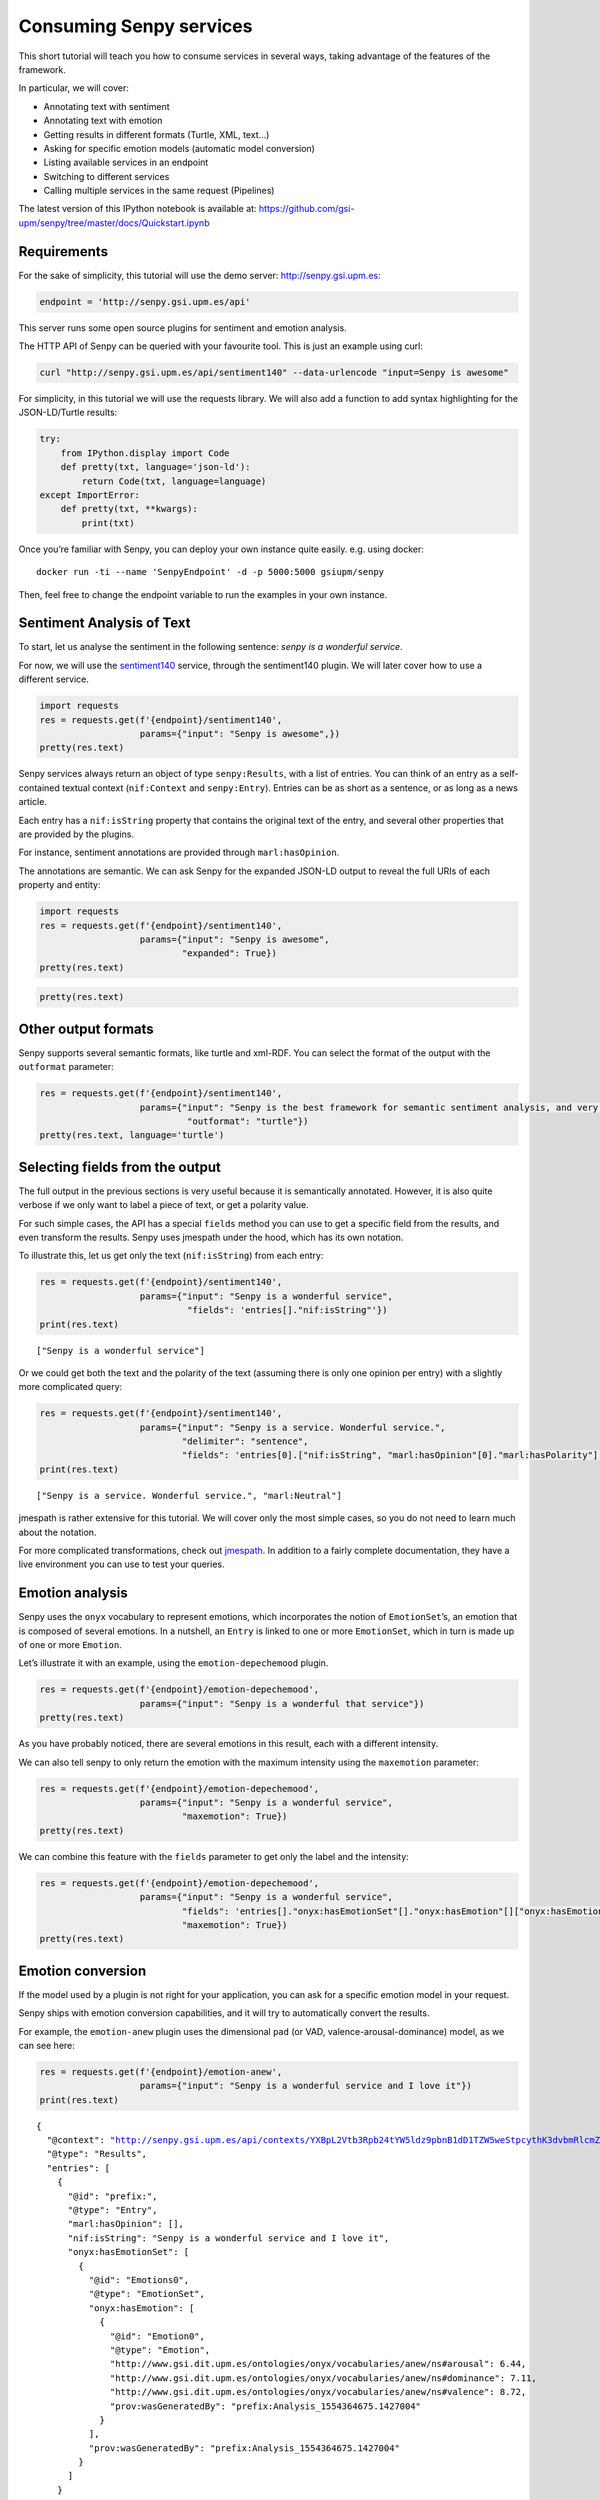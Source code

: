 
Consuming Senpy services
========================

This short tutorial will teach you how to consume services in several
ways, taking advantage of the features of the framework.

In particular, we will cover:

-  Annotating text with sentiment
-  Annotating text with emotion
-  Getting results in different formats (Turtle, XML, text…)
-  Asking for specific emotion models (automatic model conversion)
-  Listing available services in an endpoint
-  Switching to different services
-  Calling multiple services in the same request (Pipelines)

The latest version of this IPython notebook is available at:
https://github.com/gsi-upm/senpy/tree/master/docs/Quickstart.ipynb

Requirements
------------

For the sake of simplicity, this tutorial will use the demo server:
http://senpy.gsi.upm.es:

.. code:: ipython3

    endpoint = 'http://senpy.gsi.upm.es/api'

This server runs some open source plugins for sentiment and emotion
analysis.

The HTTP API of Senpy can be queried with your favourite tool. This is
just an example using curl:

.. code:: bash

   curl "http://senpy.gsi.upm.es/api/sentiment140" --data-urlencode "input=Senpy is awesome"

For simplicity, in this tutorial we will use the requests library. We
will also add a function to add syntax highlighting for the
JSON-LD/Turtle results:

.. code:: ipython3

    try:
        from IPython.display import Code
        def pretty(txt, language='json-ld'):
            return Code(txt, language=language)
    except ImportError:
        def pretty(txt, **kwargs):
            print(txt)

Once you’re familiar with Senpy, you can deploy your own instance quite
easily. e.g. using docker:

::

   docker run -ti --name 'SenpyEndpoint' -d -p 5000:5000 gsiupm/senpy

Then, feel free to change the endpoint variable to run the examples in
your own instance.

Sentiment Analysis of Text
--------------------------

To start, let us analyse the sentiment in the following sentence: *senpy
is a wonderful service*.

For now, we will use the `sentiment140 <http://www.sentiment140.com/>`__
service, through the sentiment140 plugin. We will later cover how to use
a different service.

.. code:: ipython3

    import requests
    res = requests.get(f'{endpoint}/sentiment140',
                       params={"input": "Senpy is awesome",})
    pretty(res.text)




.. raw:: html

    <style>.output_html .hll { background-color: #ffffcc }
    .output_html  { background: #f8f8f8; }
    .output_html .c { color: #408080; font-style: italic } /* Comment */
    .output_html .err { border: 1px solid #FF0000 } /* Error */
    .output_html .k { color: #008000; font-weight: bold } /* Keyword */
    .output_html .o { color: #666666 } /* Operator */
    .output_html .ch { color: #408080; font-style: italic } /* Comment.Hashbang */
    .output_html .cm { color: #408080; font-style: italic } /* Comment.Multiline */
    .output_html .cp { color: #BC7A00 } /* Comment.Preproc */
    .output_html .cpf { color: #408080; font-style: italic } /* Comment.PreprocFile */
    .output_html .c1 { color: #408080; font-style: italic } /* Comment.Single */
    .output_html .cs { color: #408080; font-style: italic } /* Comment.Special */
    .output_html .gd { color: #A00000 } /* Generic.Deleted */
    .output_html .ge { font-style: italic } /* Generic.Emph */
    .output_html .gr { color: #FF0000 } /* Generic.Error */
    .output_html .gh { color: #000080; font-weight: bold } /* Generic.Heading */
    .output_html .gi { color: #00A000 } /* Generic.Inserted */
    .output_html .go { color: #888888 } /* Generic.Output */
    .output_html .gp { color: #000080; font-weight: bold } /* Generic.Prompt */
    .output_html .gs { font-weight: bold } /* Generic.Strong */
    .output_html .gu { color: #800080; font-weight: bold } /* Generic.Subheading */
    .output_html .gt { color: #0044DD } /* Generic.Traceback */
    .output_html .kc { color: #008000; font-weight: bold } /* Keyword.Constant */
    .output_html .kd { color: #008000; font-weight: bold } /* Keyword.Declaration */
    .output_html .kn { color: #008000; font-weight: bold } /* Keyword.Namespace */
    .output_html .kp { color: #008000 } /* Keyword.Pseudo */
    .output_html .kr { color: #008000; font-weight: bold } /* Keyword.Reserved */
    .output_html .kt { color: #B00040 } /* Keyword.Type */
    .output_html .m { color: #666666 } /* Literal.Number */
    .output_html .s { color: #BA2121 } /* Literal.String */
    .output_html .na { color: #7D9029 } /* Name.Attribute */
    .output_html .nb { color: #008000 } /* Name.Builtin */
    .output_html .nc { color: #0000FF; font-weight: bold } /* Name.Class */
    .output_html .no { color: #880000 } /* Name.Constant */
    .output_html .nd { color: #AA22FF } /* Name.Decorator */
    .output_html .ni { color: #999999; font-weight: bold } /* Name.Entity */
    .output_html .ne { color: #D2413A; font-weight: bold } /* Name.Exception */
    .output_html .nf { color: #0000FF } /* Name.Function */
    .output_html .nl { color: #A0A000 } /* Name.Label */
    .output_html .nn { color: #0000FF; font-weight: bold } /* Name.Namespace */
    .output_html .nt { color: #008000; font-weight: bold } /* Name.Tag */
    .output_html .nv { color: #19177C } /* Name.Variable */
    .output_html .ow { color: #AA22FF; font-weight: bold } /* Operator.Word */
    .output_html .w { color: #bbbbbb } /* Text.Whitespace */
    .output_html .mb { color: #666666 } /* Literal.Number.Bin */
    .output_html .mf { color: #666666 } /* Literal.Number.Float */
    .output_html .mh { color: #666666 } /* Literal.Number.Hex */
    .output_html .mi { color: #666666 } /* Literal.Number.Integer */
    .output_html .mo { color: #666666 } /* Literal.Number.Oct */
    .output_html .sa { color: #BA2121 } /* Literal.String.Affix */
    .output_html .sb { color: #BA2121 } /* Literal.String.Backtick */
    .output_html .sc { color: #BA2121 } /* Literal.String.Char */
    .output_html .dl { color: #BA2121 } /* Literal.String.Delimiter */
    .output_html .sd { color: #BA2121; font-style: italic } /* Literal.String.Doc */
    .output_html .s2 { color: #BA2121 } /* Literal.String.Double */
    .output_html .se { color: #BB6622; font-weight: bold } /* Literal.String.Escape */
    .output_html .sh { color: #BA2121 } /* Literal.String.Heredoc */
    .output_html .si { color: #BB6688; font-weight: bold } /* Literal.String.Interpol */
    .output_html .sx { color: #008000 } /* Literal.String.Other */
    .output_html .sr { color: #BB6688 } /* Literal.String.Regex */
    .output_html .s1 { color: #BA2121 } /* Literal.String.Single */
    .output_html .ss { color: #19177C } /* Literal.String.Symbol */
    .output_html .bp { color: #008000 } /* Name.Builtin.Pseudo */
    .output_html .fm { color: #0000FF } /* Name.Function.Magic */
    .output_html .vc { color: #19177C } /* Name.Variable.Class */
    .output_html .vg { color: #19177C } /* Name.Variable.Global */
    .output_html .vi { color: #19177C } /* Name.Variable.Instance */
    .output_html .vm { color: #19177C } /* Name.Variable.Magic */
    .output_html .il { color: #666666 } /* Literal.Number.Integer.Long */</style><div class="highlight"><pre><span></span><span class="p">{</span>
      <span class="nd">&quot;@context&quot;</span><span class="p">:</span> <span class="s2">&quot;http://senpy.gsi.upm.es/api/contexts/YXBpL3NlbnRpbWVudDE0MD9pbnB1dD1TZW5weStpcythd2Vzb21lIw%3D%3D&quot;</span><span class="p">,</span>
      <span class="nd">&quot;@type&quot;</span><span class="p">:</span> <span class="s2">&quot;Results&quot;</span><span class="p">,</span>
      <span class="nt">&quot;entries&quot;</span><span class="p">:</span> <span class="p">[</span>
        <span class="p">{</span>
          <span class="nd">&quot;@id&quot;</span><span class="p">:</span> <span class="s2">&quot;prefix:&quot;</span><span class="p">,</span>
          <span class="nd">&quot;@type&quot;</span><span class="p">:</span> <span class="s2">&quot;Entry&quot;</span><span class="p">,</span>
          <span class="nt">&quot;marl:hasOpinion&quot;</span><span class="p">:</span> <span class="p">[</span>
            <span class="p">{</span>
              <span class="nd">&quot;@type&quot;</span><span class="p">:</span> <span class="s2">&quot;Sentiment&quot;</span><span class="p">,</span>
              <span class="nt">&quot;marl:hasPolarity&quot;</span><span class="p">:</span> <span class="s2">&quot;marl:Positive&quot;</span><span class="p">,</span>
              <span class="nt">&quot;prov:wasGeneratedBy&quot;</span><span class="p">:</span> <span class="s2">&quot;prefix:Analysis_1554364667.7955277&quot;</span>
            <span class="p">}</span>
          <span class="p">],</span>
          <span class="nt">&quot;nif:isString&quot;</span><span class="p">:</span> <span class="s2">&quot;Senpy is awesome&quot;</span><span class="p">,</span>
          <span class="nt">&quot;onyx:hasEmotionSet&quot;</span><span class="p">:</span> <span class="p">[]</span>
        <span class="p">}</span>
      <span class="p">]</span>
    <span class="p">}</span>
    </pre></div>




Senpy services always return an object of type ``senpy:Results``, with a
list of entries. You can think of an entry as a self-contained textual
context (``nif:Context`` and ``senpy:Entry``). Entries can be as short
as a sentence, or as long as a news article.

Each entry has a ``nif:isString`` property that contains the original
text of the entry, and several other properties that are provided by the
plugins.

For instance, sentiment annotations are provided through
``marl:hasOpinion``.

The annotations are semantic. We can ask Senpy for the expanded JSON-LD
output to reveal the full URIs of each property and entity:

.. code:: ipython3

    import requests
    res = requests.get(f'{endpoint}/sentiment140',
                       params={"input": "Senpy is awesome",
                               "expanded": True})
    pretty(res.text)




.. raw:: html

    <style>.output_html .hll { background-color: #ffffcc }
    .output_html  { background: #f8f8f8; }
    .output_html .c { color: #408080; font-style: italic } /* Comment */
    .output_html .err { border: 1px solid #FF0000 } /* Error */
    .output_html .k { color: #008000; font-weight: bold } /* Keyword */
    .output_html .o { color: #666666 } /* Operator */
    .output_html .ch { color: #408080; font-style: italic } /* Comment.Hashbang */
    .output_html .cm { color: #408080; font-style: italic } /* Comment.Multiline */
    .output_html .cp { color: #BC7A00 } /* Comment.Preproc */
    .output_html .cpf { color: #408080; font-style: italic } /* Comment.PreprocFile */
    .output_html .c1 { color: #408080; font-style: italic } /* Comment.Single */
    .output_html .cs { color: #408080; font-style: italic } /* Comment.Special */
    .output_html .gd { color: #A00000 } /* Generic.Deleted */
    .output_html .ge { font-style: italic } /* Generic.Emph */
    .output_html .gr { color: #FF0000 } /* Generic.Error */
    .output_html .gh { color: #000080; font-weight: bold } /* Generic.Heading */
    .output_html .gi { color: #00A000 } /* Generic.Inserted */
    .output_html .go { color: #888888 } /* Generic.Output */
    .output_html .gp { color: #000080; font-weight: bold } /* Generic.Prompt */
    .output_html .gs { font-weight: bold } /* Generic.Strong */
    .output_html .gu { color: #800080; font-weight: bold } /* Generic.Subheading */
    .output_html .gt { color: #0044DD } /* Generic.Traceback */
    .output_html .kc { color: #008000; font-weight: bold } /* Keyword.Constant */
    .output_html .kd { color: #008000; font-weight: bold } /* Keyword.Declaration */
    .output_html .kn { color: #008000; font-weight: bold } /* Keyword.Namespace */
    .output_html .kp { color: #008000 } /* Keyword.Pseudo */
    .output_html .kr { color: #008000; font-weight: bold } /* Keyword.Reserved */
    .output_html .kt { color: #B00040 } /* Keyword.Type */
    .output_html .m { color: #666666 } /* Literal.Number */
    .output_html .s { color: #BA2121 } /* Literal.String */
    .output_html .na { color: #7D9029 } /* Name.Attribute */
    .output_html .nb { color: #008000 } /* Name.Builtin */
    .output_html .nc { color: #0000FF; font-weight: bold } /* Name.Class */
    .output_html .no { color: #880000 } /* Name.Constant */
    .output_html .nd { color: #AA22FF } /* Name.Decorator */
    .output_html .ni { color: #999999; font-weight: bold } /* Name.Entity */
    .output_html .ne { color: #D2413A; font-weight: bold } /* Name.Exception */
    .output_html .nf { color: #0000FF } /* Name.Function */
    .output_html .nl { color: #A0A000 } /* Name.Label */
    .output_html .nn { color: #0000FF; font-weight: bold } /* Name.Namespace */
    .output_html .nt { color: #008000; font-weight: bold } /* Name.Tag */
    .output_html .nv { color: #19177C } /* Name.Variable */
    .output_html .ow { color: #AA22FF; font-weight: bold } /* Operator.Word */
    .output_html .w { color: #bbbbbb } /* Text.Whitespace */
    .output_html .mb { color: #666666 } /* Literal.Number.Bin */
    .output_html .mf { color: #666666 } /* Literal.Number.Float */
    .output_html .mh { color: #666666 } /* Literal.Number.Hex */
    .output_html .mi { color: #666666 } /* Literal.Number.Integer */
    .output_html .mo { color: #666666 } /* Literal.Number.Oct */
    .output_html .sa { color: #BA2121 } /* Literal.String.Affix */
    .output_html .sb { color: #BA2121 } /* Literal.String.Backtick */
    .output_html .sc { color: #BA2121 } /* Literal.String.Char */
    .output_html .dl { color: #BA2121 } /* Literal.String.Delimiter */
    .output_html .sd { color: #BA2121; font-style: italic } /* Literal.String.Doc */
    .output_html .s2 { color: #BA2121 } /* Literal.String.Double */
    .output_html .se { color: #BB6622; font-weight: bold } /* Literal.String.Escape */
    .output_html .sh { color: #BA2121 } /* Literal.String.Heredoc */
    .output_html .si { color: #BB6688; font-weight: bold } /* Literal.String.Interpol */
    .output_html .sx { color: #008000 } /* Literal.String.Other */
    .output_html .sr { color: #BB6688 } /* Literal.String.Regex */
    .output_html .s1 { color: #BA2121 } /* Literal.String.Single */
    .output_html .ss { color: #19177C } /* Literal.String.Symbol */
    .output_html .bp { color: #008000 } /* Name.Builtin.Pseudo */
    .output_html .fm { color: #0000FF } /* Name.Function.Magic */
    .output_html .vc { color: #19177C } /* Name.Variable.Class */
    .output_html .vg { color: #19177C } /* Name.Variable.Global */
    .output_html .vi { color: #19177C } /* Name.Variable.Instance */
    .output_html .vm { color: #19177C } /* Name.Variable.Magic */
    .output_html .il { color: #666666 } /* Literal.Number.Integer.Long */</style><div class="highlight"><pre><span></span><span class="p">{</span>
      <span class="nd">&quot;@context&quot;</span><span class="p">:</span> <span class="s2">&quot;http://senpy.gsi.upm.es/api/contexts/YXBpL3NlbnRpbWVudDE0MD9pbnB1dD1TZW5weStpcythd2Vzb21lJmV4cGFuZGVkPVRydWUj&quot;</span><span class="p">,</span>
      <span class="nd">&quot;@type&quot;</span><span class="p">:</span> <span class="p">[</span>
        <span class="s2">&quot;http://www.gsi.upm.es/onto/senpy/ns#Results&quot;</span>
      <span class="p">],</span>
      <span class="nt">&quot;http://www.w3.org/ns/prov#used&quot;</span><span class="p">:</span> <span class="p">[</span>
        <span class="p">{</span>
          <span class="nd">&quot;@id&quot;</span><span class="p">:</span> <span class="s2">&quot;http://senpy.invalid/&quot;</span><span class="p">,</span>
          <span class="nd">&quot;@type&quot;</span><span class="p">:</span> <span class="p">[</span>
            <span class="s2">&quot;http://www.gsi.upm.es/onto/senpy/ns#Entry&quot;</span>
          <span class="p">],</span>
          <span class="nt">&quot;http://persistence.uni-leipzig.org/nlp2rdf/ontologies/nif-core#isString&quot;</span><span class="p">:</span> <span class="p">[</span>
            <span class="p">{</span>
              <span class="nd">&quot;@value&quot;</span><span class="p">:</span> <span class="s2">&quot;Senpy is awesome&quot;</span>
            <span class="p">}</span>
          <span class="p">],</span>
          <span class="nt">&quot;http://www.gsi.dit.upm.es/ontologies/marl/ns#hasOpinion&quot;</span><span class="p">:</span> <span class="p">[</span>
            <span class="p">{</span>
              <span class="nd">&quot;@type&quot;</span><span class="p">:</span> <span class="p">[</span>
                <span class="s2">&quot;http://www.gsi.upm.es/onto/senpy/ns#Sentiment&quot;</span>
              <span class="p">],</span>
              <span class="nt">&quot;http://www.gsi.dit.upm.es/ontologies/marl/ns#hasPolarity&quot;</span><span class="p">:</span> <span class="p">[</span>
                <span class="p">{</span>
                  <span class="nd">&quot;@value&quot;</span><span class="p">:</span> <span class="s2">&quot;marl:Positive&quot;</span>
                <span class="p">}</span>
              <span class="p">],</span>
              <span class="nt">&quot;http://www.w3.org/ns/prov#wasGeneratedBy&quot;</span><span class="p">:</span> <span class="p">[</span>
                <span class="p">{</span>
                  <span class="nd">&quot;@id&quot;</span><span class="p">:</span> <span class="s2">&quot;http://senpy.invalid/Analysis_1554364668.1011338&quot;</span>
                <span class="p">}</span>
              <span class="p">]</span>
            <span class="p">}</span>
          <span class="p">],</span>
          <span class="nt">&quot;http://www.gsi.dit.upm.es/ontologies/onyx/ns#hasEmotionSet&quot;</span><span class="p">:</span> <span class="p">[]</span>
        <span class="p">}</span>
      <span class="p">]</span>
    <span class="p">}</span>
    </pre></div>




.. code:: ipython3

    pretty(res.text)




.. raw:: html

    <style>.output_html .hll { background-color: #ffffcc }
    .output_html  { background: #f8f8f8; }
    .output_html .c { color: #408080; font-style: italic } /* Comment */
    .output_html .err { border: 1px solid #FF0000 } /* Error */
    .output_html .k { color: #008000; font-weight: bold } /* Keyword */
    .output_html .o { color: #666666 } /* Operator */
    .output_html .ch { color: #408080; font-style: italic } /* Comment.Hashbang */
    .output_html .cm { color: #408080; font-style: italic } /* Comment.Multiline */
    .output_html .cp { color: #BC7A00 } /* Comment.Preproc */
    .output_html .cpf { color: #408080; font-style: italic } /* Comment.PreprocFile */
    .output_html .c1 { color: #408080; font-style: italic } /* Comment.Single */
    .output_html .cs { color: #408080; font-style: italic } /* Comment.Special */
    .output_html .gd { color: #A00000 } /* Generic.Deleted */
    .output_html .ge { font-style: italic } /* Generic.Emph */
    .output_html .gr { color: #FF0000 } /* Generic.Error */
    .output_html .gh { color: #000080; font-weight: bold } /* Generic.Heading */
    .output_html .gi { color: #00A000 } /* Generic.Inserted */
    .output_html .go { color: #888888 } /* Generic.Output */
    .output_html .gp { color: #000080; font-weight: bold } /* Generic.Prompt */
    .output_html .gs { font-weight: bold } /* Generic.Strong */
    .output_html .gu { color: #800080; font-weight: bold } /* Generic.Subheading */
    .output_html .gt { color: #0044DD } /* Generic.Traceback */
    .output_html .kc { color: #008000; font-weight: bold } /* Keyword.Constant */
    .output_html .kd { color: #008000; font-weight: bold } /* Keyword.Declaration */
    .output_html .kn { color: #008000; font-weight: bold } /* Keyword.Namespace */
    .output_html .kp { color: #008000 } /* Keyword.Pseudo */
    .output_html .kr { color: #008000; font-weight: bold } /* Keyword.Reserved */
    .output_html .kt { color: #B00040 } /* Keyword.Type */
    .output_html .m { color: #666666 } /* Literal.Number */
    .output_html .s { color: #BA2121 } /* Literal.String */
    .output_html .na { color: #7D9029 } /* Name.Attribute */
    .output_html .nb { color: #008000 } /* Name.Builtin */
    .output_html .nc { color: #0000FF; font-weight: bold } /* Name.Class */
    .output_html .no { color: #880000 } /* Name.Constant */
    .output_html .nd { color: #AA22FF } /* Name.Decorator */
    .output_html .ni { color: #999999; font-weight: bold } /* Name.Entity */
    .output_html .ne { color: #D2413A; font-weight: bold } /* Name.Exception */
    .output_html .nf { color: #0000FF } /* Name.Function */
    .output_html .nl { color: #A0A000 } /* Name.Label */
    .output_html .nn { color: #0000FF; font-weight: bold } /* Name.Namespace */
    .output_html .nt { color: #008000; font-weight: bold } /* Name.Tag */
    .output_html .nv { color: #19177C } /* Name.Variable */
    .output_html .ow { color: #AA22FF; font-weight: bold } /* Operator.Word */
    .output_html .w { color: #bbbbbb } /* Text.Whitespace */
    .output_html .mb { color: #666666 } /* Literal.Number.Bin */
    .output_html .mf { color: #666666 } /* Literal.Number.Float */
    .output_html .mh { color: #666666 } /* Literal.Number.Hex */
    .output_html .mi { color: #666666 } /* Literal.Number.Integer */
    .output_html .mo { color: #666666 } /* Literal.Number.Oct */
    .output_html .sa { color: #BA2121 } /* Literal.String.Affix */
    .output_html .sb { color: #BA2121 } /* Literal.String.Backtick */
    .output_html .sc { color: #BA2121 } /* Literal.String.Char */
    .output_html .dl { color: #BA2121 } /* Literal.String.Delimiter */
    .output_html .sd { color: #BA2121; font-style: italic } /* Literal.String.Doc */
    .output_html .s2 { color: #BA2121 } /* Literal.String.Double */
    .output_html .se { color: #BB6622; font-weight: bold } /* Literal.String.Escape */
    .output_html .sh { color: #BA2121 } /* Literal.String.Heredoc */
    .output_html .si { color: #BB6688; font-weight: bold } /* Literal.String.Interpol */
    .output_html .sx { color: #008000 } /* Literal.String.Other */
    .output_html .sr { color: #BB6688 } /* Literal.String.Regex */
    .output_html .s1 { color: #BA2121 } /* Literal.String.Single */
    .output_html .ss { color: #19177C } /* Literal.String.Symbol */
    .output_html .bp { color: #008000 } /* Name.Builtin.Pseudo */
    .output_html .fm { color: #0000FF } /* Name.Function.Magic */
    .output_html .vc { color: #19177C } /* Name.Variable.Class */
    .output_html .vg { color: #19177C } /* Name.Variable.Global */
    .output_html .vi { color: #19177C } /* Name.Variable.Instance */
    .output_html .vm { color: #19177C } /* Name.Variable.Magic */
    .output_html .il { color: #666666 } /* Literal.Number.Integer.Long */</style><div class="highlight"><pre><span></span><span class="p">{</span>
      <span class="nd">&quot;@context&quot;</span><span class="p">:</span> <span class="s2">&quot;http://senpy.gsi.upm.es/api/contexts/YXBpL3NlbnRpbWVudDE0MD9pbnB1dD1TZW5weStpcythd2Vzb21lJmV4cGFuZGVkPVRydWUj&quot;</span><span class="p">,</span>
      <span class="nd">&quot;@type&quot;</span><span class="p">:</span> <span class="p">[</span>
        <span class="s2">&quot;http://www.gsi.upm.es/onto/senpy/ns#Results&quot;</span>
      <span class="p">],</span>
      <span class="nt">&quot;http://www.w3.org/ns/prov#used&quot;</span><span class="p">:</span> <span class="p">[</span>
        <span class="p">{</span>
          <span class="nd">&quot;@id&quot;</span><span class="p">:</span> <span class="s2">&quot;http://senpy.invalid/&quot;</span><span class="p">,</span>
          <span class="nd">&quot;@type&quot;</span><span class="p">:</span> <span class="p">[</span>
            <span class="s2">&quot;http://www.gsi.upm.es/onto/senpy/ns#Entry&quot;</span>
          <span class="p">],</span>
          <span class="nt">&quot;http://persistence.uni-leipzig.org/nlp2rdf/ontologies/nif-core#isString&quot;</span><span class="p">:</span> <span class="p">[</span>
            <span class="p">{</span>
              <span class="nd">&quot;@value&quot;</span><span class="p">:</span> <span class="s2">&quot;Senpy is awesome&quot;</span>
            <span class="p">}</span>
          <span class="p">],</span>
          <span class="nt">&quot;http://www.gsi.dit.upm.es/ontologies/marl/ns#hasOpinion&quot;</span><span class="p">:</span> <span class="p">[</span>
            <span class="p">{</span>
              <span class="nd">&quot;@type&quot;</span><span class="p">:</span> <span class="p">[</span>
                <span class="s2">&quot;http://www.gsi.upm.es/onto/senpy/ns#Sentiment&quot;</span>
              <span class="p">],</span>
              <span class="nt">&quot;http://www.gsi.dit.upm.es/ontologies/marl/ns#hasPolarity&quot;</span><span class="p">:</span> <span class="p">[</span>
                <span class="p">{</span>
                  <span class="nd">&quot;@value&quot;</span><span class="p">:</span> <span class="s2">&quot;marl:Positive&quot;</span>
                <span class="p">}</span>
              <span class="p">],</span>
              <span class="nt">&quot;http://www.w3.org/ns/prov#wasGeneratedBy&quot;</span><span class="p">:</span> <span class="p">[</span>
                <span class="p">{</span>
                  <span class="nd">&quot;@id&quot;</span><span class="p">:</span> <span class="s2">&quot;http://senpy.invalid/Analysis_1554364668.1011338&quot;</span>
                <span class="p">}</span>
              <span class="p">]</span>
            <span class="p">}</span>
          <span class="p">],</span>
          <span class="nt">&quot;http://www.gsi.dit.upm.es/ontologies/onyx/ns#hasEmotionSet&quot;</span><span class="p">:</span> <span class="p">[]</span>
        <span class="p">}</span>
      <span class="p">]</span>
    <span class="p">}</span>
    </pre></div>




Other output formats
--------------------

Senpy supports several semantic formats, like turtle and xml-RDF. You
can select the format of the output with the ``outformat`` parameter:

.. code:: ipython3

    res = requests.get(f'{endpoint}/sentiment140',
                       params={"input": "Senpy is the best framework for semantic sentiment analysis, and very easy to use",
                                "outformat": "turtle"})
    pretty(res.text, language='turtle')




.. raw:: html

    <style>.output_html .hll { background-color: #ffffcc }
    .output_html  { background: #f8f8f8; }
    .output_html .c { color: #408080; font-style: italic } /* Comment */
    .output_html .err { border: 1px solid #FF0000 } /* Error */
    .output_html .k { color: #008000; font-weight: bold } /* Keyword */
    .output_html .o { color: #666666 } /* Operator */
    .output_html .ch { color: #408080; font-style: italic } /* Comment.Hashbang */
    .output_html .cm { color: #408080; font-style: italic } /* Comment.Multiline */
    .output_html .cp { color: #BC7A00 } /* Comment.Preproc */
    .output_html .cpf { color: #408080; font-style: italic } /* Comment.PreprocFile */
    .output_html .c1 { color: #408080; font-style: italic } /* Comment.Single */
    .output_html .cs { color: #408080; font-style: italic } /* Comment.Special */
    .output_html .gd { color: #A00000 } /* Generic.Deleted */
    .output_html .ge { font-style: italic } /* Generic.Emph */
    .output_html .gr { color: #FF0000 } /* Generic.Error */
    .output_html .gh { color: #000080; font-weight: bold } /* Generic.Heading */
    .output_html .gi { color: #00A000 } /* Generic.Inserted */
    .output_html .go { color: #888888 } /* Generic.Output */
    .output_html .gp { color: #000080; font-weight: bold } /* Generic.Prompt */
    .output_html .gs { font-weight: bold } /* Generic.Strong */
    .output_html .gu { color: #800080; font-weight: bold } /* Generic.Subheading */
    .output_html .gt { color: #0044DD } /* Generic.Traceback */
    .output_html .kc { color: #008000; font-weight: bold } /* Keyword.Constant */
    .output_html .kd { color: #008000; font-weight: bold } /* Keyword.Declaration */
    .output_html .kn { color: #008000; font-weight: bold } /* Keyword.Namespace */
    .output_html .kp { color: #008000 } /* Keyword.Pseudo */
    .output_html .kr { color: #008000; font-weight: bold } /* Keyword.Reserved */
    .output_html .kt { color: #B00040 } /* Keyword.Type */
    .output_html .m { color: #666666 } /* Literal.Number */
    .output_html .s { color: #BA2121 } /* Literal.String */
    .output_html .na { color: #7D9029 } /* Name.Attribute */
    .output_html .nb { color: #008000 } /* Name.Builtin */
    .output_html .nc { color: #0000FF; font-weight: bold } /* Name.Class */
    .output_html .no { color: #880000 } /* Name.Constant */
    .output_html .nd { color: #AA22FF } /* Name.Decorator */
    .output_html .ni { color: #999999; font-weight: bold } /* Name.Entity */
    .output_html .ne { color: #D2413A; font-weight: bold } /* Name.Exception */
    .output_html .nf { color: #0000FF } /* Name.Function */
    .output_html .nl { color: #A0A000 } /* Name.Label */
    .output_html .nn { color: #0000FF; font-weight: bold } /* Name.Namespace */
    .output_html .nt { color: #008000; font-weight: bold } /* Name.Tag */
    .output_html .nv { color: #19177C } /* Name.Variable */
    .output_html .ow { color: #AA22FF; font-weight: bold } /* Operator.Word */
    .output_html .w { color: #bbbbbb } /* Text.Whitespace */
    .output_html .mb { color: #666666 } /* Literal.Number.Bin */
    .output_html .mf { color: #666666 } /* Literal.Number.Float */
    .output_html .mh { color: #666666 } /* Literal.Number.Hex */
    .output_html .mi { color: #666666 } /* Literal.Number.Integer */
    .output_html .mo { color: #666666 } /* Literal.Number.Oct */
    .output_html .sa { color: #BA2121 } /* Literal.String.Affix */
    .output_html .sb { color: #BA2121 } /* Literal.String.Backtick */
    .output_html .sc { color: #BA2121 } /* Literal.String.Char */
    .output_html .dl { color: #BA2121 } /* Literal.String.Delimiter */
    .output_html .sd { color: #BA2121; font-style: italic } /* Literal.String.Doc */
    .output_html .s2 { color: #BA2121 } /* Literal.String.Double */
    .output_html .se { color: #BB6622; font-weight: bold } /* Literal.String.Escape */
    .output_html .sh { color: #BA2121 } /* Literal.String.Heredoc */
    .output_html .si { color: #BB6688; font-weight: bold } /* Literal.String.Interpol */
    .output_html .sx { color: #008000 } /* Literal.String.Other */
    .output_html .sr { color: #BB6688 } /* Literal.String.Regex */
    .output_html .s1 { color: #BA2121 } /* Literal.String.Single */
    .output_html .ss { color: #19177C } /* Literal.String.Symbol */
    .output_html .bp { color: #008000 } /* Name.Builtin.Pseudo */
    .output_html .fm { color: #0000FF } /* Name.Function.Magic */
    .output_html .vc { color: #19177C } /* Name.Variable.Class */
    .output_html .vg { color: #19177C } /* Name.Variable.Global */
    .output_html .vi { color: #19177C } /* Name.Variable.Instance */
    .output_html .vm { color: #19177C } /* Name.Variable.Magic */
    .output_html .il { color: #666666 } /* Literal.Number.Integer.Long */</style><div class="highlight"><pre><span></span><span class="k">@prefix</span><span class="w"> </span><span class="nn">:</span><span class="w"> </span><span class="nv">&lt;http://www.gsi.upm.es/onto/senpy/ns#&gt;</span><span class="w"> </span><span class="p">.</span><span class="w"></span>
    <span class="k">@prefix</span><span class="w"> </span><span class="nn">dc:</span><span class="w"> </span><span class="nv">&lt;http://dublincore.org/2012/06/14/dcelements#&gt;</span><span class="w"> </span><span class="p">.</span><span class="w"></span>
    <span class="k">@prefix</span><span class="w"> </span><span class="nn">emoml:</span><span class="w"> </span><span class="nv">&lt;http://www.gsi.dit.upm.es/ontologies/onyx/vocabularies/emotionml/ns#&gt;</span><span class="w"> </span><span class="p">.</span><span class="w"></span>
    <span class="k">@prefix</span><span class="w"> </span><span class="nn">endpoint:</span><span class="w"> </span><span class="nv">&lt;http://senpy.gsi.upm.es/api/&gt;</span><span class="w"> </span><span class="p">.</span><span class="w"></span>
    <span class="k">@prefix</span><span class="w"> </span><span class="nn">fam:</span><span class="w"> </span><span class="nv">&lt;http://vocab.fusepool.info/fam#&gt;</span><span class="w"> </span><span class="p">.</span><span class="w"></span>
    <span class="k">@prefix</span><span class="w"> </span><span class="nn">marl:</span><span class="w"> </span><span class="nv">&lt;http://www.gsi.dit.upm.es/ontologies/marl/ns#&gt;</span><span class="w"> </span><span class="p">.</span><span class="w"></span>
    <span class="k">@prefix</span><span class="w"> </span><span class="nn">nif:</span><span class="w"> </span><span class="nv">&lt;http://persistence.uni-leipzig.org/nlp2rdf/ontologies/nif-core#&gt;</span><span class="w"> </span><span class="p">.</span><span class="w"></span>
    <span class="k">@prefix</span><span class="w"> </span><span class="nn">onyx:</span><span class="w"> </span><span class="nv">&lt;http://www.gsi.dit.upm.es/ontologies/onyx/ns#&gt;</span><span class="w"> </span><span class="p">.</span><span class="w"></span>
    <span class="k">@prefix</span><span class="w"> </span><span class="nn">prefix:</span><span class="w"> </span><span class="nv">&lt;http://senpy.invalid/&gt;</span><span class="w"> </span><span class="p">.</span><span class="w"></span>
    <span class="k">@prefix</span><span class="w"> </span><span class="nn">prov:</span><span class="w"> </span><span class="nv">&lt;http://www.w3.org/ns/prov#&gt;</span><span class="w"> </span><span class="p">.</span><span class="w"></span>
    <span class="k">@prefix</span><span class="w"> </span><span class="nn">rdf:</span><span class="w"> </span><span class="nv">&lt;http://www.w3.org/1999/02/22-rdf-syntax-ns#&gt;</span><span class="w"> </span><span class="p">.</span><span class="w"></span>
    <span class="k">@prefix</span><span class="w"> </span><span class="nn">rdfs:</span><span class="w"> </span><span class="nv">&lt;http://www.w3.org/2000/01/rdf-schema#&gt;</span><span class="w"> </span><span class="p">.</span><span class="w"></span>
    <span class="k">@prefix</span><span class="w"> </span><span class="nn">senpy:</span><span class="w"> </span><span class="nv">&lt;http://www.gsi.upm.es/onto/senpy/ns#&gt;</span><span class="w"> </span><span class="p">.</span><span class="w"></span>
    <span class="k">@prefix</span><span class="w"> </span><span class="nn">wna:</span><span class="w"> </span><span class="nv">&lt;http://www.gsi.dit.upm.es/ontologies/wnaffect/ns#&gt;</span><span class="w"> </span><span class="p">.</span><span class="w"></span>
    <span class="k">@prefix</span><span class="w"> </span><span class="nn">xml:</span><span class="w"> </span><span class="nv">&lt;http://www.w3.org/XML/1998/namespace&gt;</span><span class="w"> </span><span class="p">.</span><span class="w"></span>
    <span class="k">@prefix</span><span class="w"> </span><span class="nn">xsd:</span><span class="w"> </span><span class="nv">&lt;http://www.w3.org/2001/XMLSchema#&gt;</span><span class="w"> </span><span class="p">.</span><span class="w"></span>
    
    <span class="err">prefix</span><span class="p">:</span><span class="w"> </span><span class="kt">a</span><span class="w"> </span><span class="nn">senpy:</span><span class="nt">Entry</span><span class="w"> </span><span class="p">;</span><span class="w"></span>
    <span class="w">    </span><span class="nn">nif:</span><span class="nt">isString</span><span class="w"> </span><span class="s">&quot;Senpy is the best framework for semantic sentiment analysis, and very easy to use&quot;</span><span class="w"> </span><span class="p">;</span><span class="w"></span>
    <span class="w">    </span><span class="nn">marl:</span><span class="nt">hasOpinion</span><span class="w"> </span><span class="p">[</span><span class="w"> </span><span class="kt">a</span><span class="w"> </span><span class="nn">senpy:</span><span class="nt">Sentiment</span><span class="w"> </span><span class="p">;</span><span class="w"></span>
    <span class="w">            </span><span class="nn">marl:</span><span class="nt">hasPolarity</span><span class="w"> </span><span class="s">&quot;marl:Positive&quot;</span><span class="w"> </span><span class="p">;</span><span class="w"></span>
    <span class="w">            </span><span class="nn">prov:</span><span class="nt">wasGeneratedBy</span><span class="w"> </span><span class="nn">prefix:</span><span class="nt">Analysis_1554364668</span><span class="mf">.5153766</span><span class="w"> </span><span class="p">]</span><span class="w"> </span><span class="p">.</span><span class="w"></span>
    
    <span class="p">[]</span><span class="w"> </span><span class="kt">a</span><span class="w"> </span><span class="nn">senpy:</span><span class="nt">Results</span><span class="w"> </span><span class="p">;</span><span class="w"></span>
    <span class="w">    </span><span class="nn">prov:</span><span class="nt">used</span><span class="w"> </span><span class="err">prefix</span><span class="p">:</span><span class="w"> </span><span class="p">.</span><span class="w"></span>
    </pre></div>




Selecting fields from the output
--------------------------------

The full output in the previous sections is very useful because it is
semantically annotated. However, it is also quite verbose if we only
want to label a piece of text, or get a polarity value.

For such simple cases, the API has a special ``fields`` method you can
use to get a specific field from the results, and even transform the
results. Senpy uses jmespath under the hood, which has its own notation.

To illustrate this, let us get only the text (``nif:isString``) from
each entry:

.. code:: ipython3

    res = requests.get(f'{endpoint}/sentiment140',
                       params={"input": "Senpy is a wonderful service",
                                "fields": 'entries[]."nif:isString"'})
    print(res.text)


.. parsed-literal::

    ["Senpy is a wonderful service"]


Or we could get both the text and the polarity of the text (assuming
there is only one opinion per entry) with a slightly more complicated
query:

.. code:: ipython3

    res = requests.get(f'{endpoint}/sentiment140',
                       params={"input": "Senpy is a service. Wonderful service.",
                               "delimiter": "sentence",
                               "fields": 'entries[0].["nif:isString", "marl:hasOpinion"[0]."marl:hasPolarity"]'})
    print(res.text)


.. parsed-literal::

    ["Senpy is a service. Wonderful service.", "marl:Neutral"]


jmespath is rather extensive for this tutorial. We will cover only the
most simple cases, so you do not need to learn much about the notation.

For more complicated transformations, check out
`jmespath <http://jmespath.org>`__. In addition to a fairly complete
documentation, they have a live environment you can use to test your
queries.

Emotion analysis
----------------

Senpy uses the ``onyx`` vocabulary to represent emotions, which
incorporates the notion of ``EmotionSet``\ ’s, an emotion that is
composed of several emotions. In a nutshell, an ``Entry`` is linked to
one or more ``EmotionSet``, which in turn is made up of one or more
``Emotion``.

Let’s illustrate it with an example, using the ``emotion-depechemood``
plugin.

.. code:: ipython3

    res = requests.get(f'{endpoint}/emotion-depechemood',
                       params={"input": "Senpy is a wonderful that service"})
    pretty(res.text)




.. raw:: html

    <style>.output_html .hll { background-color: #ffffcc }
    .output_html  { background: #f8f8f8; }
    .output_html .c { color: #408080; font-style: italic } /* Comment */
    .output_html .err { border: 1px solid #FF0000 } /* Error */
    .output_html .k { color: #008000; font-weight: bold } /* Keyword */
    .output_html .o { color: #666666 } /* Operator */
    .output_html .ch { color: #408080; font-style: italic } /* Comment.Hashbang */
    .output_html .cm { color: #408080; font-style: italic } /* Comment.Multiline */
    .output_html .cp { color: #BC7A00 } /* Comment.Preproc */
    .output_html .cpf { color: #408080; font-style: italic } /* Comment.PreprocFile */
    .output_html .c1 { color: #408080; font-style: italic } /* Comment.Single */
    .output_html .cs { color: #408080; font-style: italic } /* Comment.Special */
    .output_html .gd { color: #A00000 } /* Generic.Deleted */
    .output_html .ge { font-style: italic } /* Generic.Emph */
    .output_html .gr { color: #FF0000 } /* Generic.Error */
    .output_html .gh { color: #000080; font-weight: bold } /* Generic.Heading */
    .output_html .gi { color: #00A000 } /* Generic.Inserted */
    .output_html .go { color: #888888 } /* Generic.Output */
    .output_html .gp { color: #000080; font-weight: bold } /* Generic.Prompt */
    .output_html .gs { font-weight: bold } /* Generic.Strong */
    .output_html .gu { color: #800080; font-weight: bold } /* Generic.Subheading */
    .output_html .gt { color: #0044DD } /* Generic.Traceback */
    .output_html .kc { color: #008000; font-weight: bold } /* Keyword.Constant */
    .output_html .kd { color: #008000; font-weight: bold } /* Keyword.Declaration */
    .output_html .kn { color: #008000; font-weight: bold } /* Keyword.Namespace */
    .output_html .kp { color: #008000 } /* Keyword.Pseudo */
    .output_html .kr { color: #008000; font-weight: bold } /* Keyword.Reserved */
    .output_html .kt { color: #B00040 } /* Keyword.Type */
    .output_html .m { color: #666666 } /* Literal.Number */
    .output_html .s { color: #BA2121 } /* Literal.String */
    .output_html .na { color: #7D9029 } /* Name.Attribute */
    .output_html .nb { color: #008000 } /* Name.Builtin */
    .output_html .nc { color: #0000FF; font-weight: bold } /* Name.Class */
    .output_html .no { color: #880000 } /* Name.Constant */
    .output_html .nd { color: #AA22FF } /* Name.Decorator */
    .output_html .ni { color: #999999; font-weight: bold } /* Name.Entity */
    .output_html .ne { color: #D2413A; font-weight: bold } /* Name.Exception */
    .output_html .nf { color: #0000FF } /* Name.Function */
    .output_html .nl { color: #A0A000 } /* Name.Label */
    .output_html .nn { color: #0000FF; font-weight: bold } /* Name.Namespace */
    .output_html .nt { color: #008000; font-weight: bold } /* Name.Tag */
    .output_html .nv { color: #19177C } /* Name.Variable */
    .output_html .ow { color: #AA22FF; font-weight: bold } /* Operator.Word */
    .output_html .w { color: #bbbbbb } /* Text.Whitespace */
    .output_html .mb { color: #666666 } /* Literal.Number.Bin */
    .output_html .mf { color: #666666 } /* Literal.Number.Float */
    .output_html .mh { color: #666666 } /* Literal.Number.Hex */
    .output_html .mi { color: #666666 } /* Literal.Number.Integer */
    .output_html .mo { color: #666666 } /* Literal.Number.Oct */
    .output_html .sa { color: #BA2121 } /* Literal.String.Affix */
    .output_html .sb { color: #BA2121 } /* Literal.String.Backtick */
    .output_html .sc { color: #BA2121 } /* Literal.String.Char */
    .output_html .dl { color: #BA2121 } /* Literal.String.Delimiter */
    .output_html .sd { color: #BA2121; font-style: italic } /* Literal.String.Doc */
    .output_html .s2 { color: #BA2121 } /* Literal.String.Double */
    .output_html .se { color: #BB6622; font-weight: bold } /* Literal.String.Escape */
    .output_html .sh { color: #BA2121 } /* Literal.String.Heredoc */
    .output_html .si { color: #BB6688; font-weight: bold } /* Literal.String.Interpol */
    .output_html .sx { color: #008000 } /* Literal.String.Other */
    .output_html .sr { color: #BB6688 } /* Literal.String.Regex */
    .output_html .s1 { color: #BA2121 } /* Literal.String.Single */
    .output_html .ss { color: #19177C } /* Literal.String.Symbol */
    .output_html .bp { color: #008000 } /* Name.Builtin.Pseudo */
    .output_html .fm { color: #0000FF } /* Name.Function.Magic */
    .output_html .vc { color: #19177C } /* Name.Variable.Class */
    .output_html .vg { color: #19177C } /* Name.Variable.Global */
    .output_html .vi { color: #19177C } /* Name.Variable.Instance */
    .output_html .vm { color: #19177C } /* Name.Variable.Magic */
    .output_html .il { color: #666666 } /* Literal.Number.Integer.Long */</style><div class="highlight"><pre><span></span><span class="p">{</span>
      <span class="nd">&quot;@context&quot;</span><span class="p">:</span> <span class="s2">&quot;http://senpy.gsi.upm.es/api/contexts/YXBpL2Vtb3Rpb24tZGVwZWNoZW1vb2Q_aW5wdXQ9U2VucHkraXMrYSt3b25kZXJmdWwrdGhhdCtzZXJ2aWNlIw%3D%3D&quot;</span><span class="p">,</span>
      <span class="nd">&quot;@type&quot;</span><span class="p">:</span> <span class="s2">&quot;Results&quot;</span><span class="p">,</span>
      <span class="nt">&quot;entries&quot;</span><span class="p">:</span> <span class="p">[</span>
        <span class="p">{</span>
          <span class="nd">&quot;@id&quot;</span><span class="p">:</span> <span class="s2">&quot;prefix:&quot;</span><span class="p">,</span>
          <span class="nd">&quot;@type&quot;</span><span class="p">:</span> <span class="s2">&quot;Entry&quot;</span><span class="p">,</span>
          <span class="nt">&quot;marl:hasOpinion&quot;</span><span class="p">:</span> <span class="p">[],</span>
          <span class="nt">&quot;nif:isString&quot;</span><span class="p">:</span> <span class="s2">&quot;Senpy is a wonderful that service&quot;</span><span class="p">,</span>
          <span class="nt">&quot;onyx:hasEmotionSet&quot;</span><span class="p">:</span> <span class="p">[</span>
            <span class="p">{</span>
              <span class="nd">&quot;@type&quot;</span><span class="p">:</span> <span class="s2">&quot;EmotionSet&quot;</span><span class="p">,</span>
              <span class="nt">&quot;onyx:hasEmotion&quot;</span><span class="p">:</span> <span class="p">[</span>
                <span class="p">{</span>
                  <span class="nd">&quot;@type&quot;</span><span class="p">:</span> <span class="s2">&quot;Emotion&quot;</span><span class="p">,</span>
                  <span class="nt">&quot;onyx:hasEmotionCategory&quot;</span><span class="p">:</span> <span class="s2">&quot;wna:negative-fear&quot;</span><span class="p">,</span>
                  <span class="nt">&quot;onyx:hasEmotionIntensity&quot;</span><span class="p">:</span> <span class="mf">0.06258366271018097</span>
                <span class="p">},</span>
                <span class="p">{</span>
                  <span class="nd">&quot;@type&quot;</span><span class="p">:</span> <span class="s2">&quot;Emotion&quot;</span><span class="p">,</span>
                  <span class="nt">&quot;onyx:hasEmotionCategory&quot;</span><span class="p">:</span> <span class="s2">&quot;wna:amusement&quot;</span><span class="p">,</span>
                  <span class="nt">&quot;onyx:hasEmotionIntensity&quot;</span><span class="p">:</span> <span class="mf">0.15784834034155437</span>
                <span class="p">},</span>
                <span class="p">{</span>
                  <span class="nd">&quot;@type&quot;</span><span class="p">:</span> <span class="s2">&quot;Emotion&quot;</span><span class="p">,</span>
                  <span class="nt">&quot;onyx:hasEmotionCategory&quot;</span><span class="p">:</span> <span class="s2">&quot;wna:anger&quot;</span><span class="p">,</span>
                  <span class="nt">&quot;onyx:hasEmotionIntensity&quot;</span><span class="p">:</span> <span class="mf">0.08728815135373413</span>
                <span class="p">},</span>
                <span class="p">{</span>
                  <span class="nd">&quot;@type&quot;</span><span class="p">:</span> <span class="s2">&quot;Emotion&quot;</span><span class="p">,</span>
                  <span class="nt">&quot;onyx:hasEmotionCategory&quot;</span><span class="p">:</span> <span class="s2">&quot;wna:annoyance&quot;</span><span class="p">,</span>
                  <span class="nt">&quot;onyx:hasEmotionIntensity&quot;</span><span class="p">:</span> <span class="mf">0.12184635680460143</span>
                <span class="p">},</span>
                <span class="p">{</span>
                  <span class="nd">&quot;@type&quot;</span><span class="p">:</span> <span class="s2">&quot;Emotion&quot;</span><span class="p">,</span>
                  <span class="nt">&quot;onyx:hasEmotionCategory&quot;</span><span class="p">:</span> <span class="s2">&quot;wna:indifference&quot;</span><span class="p">,</span>
                  <span class="nt">&quot;onyx:hasEmotionIntensity&quot;</span><span class="p">:</span> <span class="mf">0.1374081151031531</span>
                <span class="p">},</span>
                <span class="p">{</span>
                  <span class="nd">&quot;@type&quot;</span><span class="p">:</span> <span class="s2">&quot;Emotion&quot;</span><span class="p">,</span>
                  <span class="nt">&quot;onyx:hasEmotionCategory&quot;</span><span class="p">:</span> <span class="s2">&quot;wna:joy&quot;</span><span class="p">,</span>
                  <span class="nt">&quot;onyx:hasEmotionIntensity&quot;</span><span class="p">:</span> <span class="mf">0.12267040802346799</span>
                <span class="p">},</span>
                <span class="p">{</span>
                  <span class="nd">&quot;@type&quot;</span><span class="p">:</span> <span class="s2">&quot;Emotion&quot;</span><span class="p">,</span>
                  <span class="nt">&quot;onyx:hasEmotionCategory&quot;</span><span class="p">:</span> <span class="s2">&quot;wna:awe&quot;</span><span class="p">,</span>
                  <span class="nt">&quot;onyx:hasEmotionIntensity&quot;</span><span class="p">:</span> <span class="mf">0.21085262130713067</span>
                <span class="p">},</span>
                <span class="p">{</span>
                  <span class="nd">&quot;@type&quot;</span><span class="p">:</span> <span class="s2">&quot;Emotion&quot;</span><span class="p">,</span>
                  <span class="nt">&quot;onyx:hasEmotionCategory&quot;</span><span class="p">:</span> <span class="s2">&quot;wna:sadness&quot;</span><span class="p">,</span>
                  <span class="nt">&quot;onyx:hasEmotionIntensity&quot;</span><span class="p">:</span> <span class="mf">0.09950234435617733</span>
                <span class="p">}</span>
              <span class="p">],</span>
              <span class="nt">&quot;prov:wasGeneratedBy&quot;</span><span class="p">:</span> <span class="s2">&quot;prefix:Analysis_1554364674.7078097&quot;</span>
            <span class="p">}</span>
          <span class="p">]</span>
        <span class="p">}</span>
      <span class="p">]</span>
    <span class="p">}</span>
    </pre></div>




As you have probably noticed, there are several emotions in this result,
each with a different intensity.

We can also tell senpy to only return the emotion with the maximum
intensity using the ``maxemotion`` parameter:

.. code:: ipython3

    res = requests.get(f'{endpoint}/emotion-depechemood',
                       params={"input": "Senpy is a wonderful service",
                               "maxemotion": True})
    pretty(res.text)




.. raw:: html

    <style>.output_html .hll { background-color: #ffffcc }
    .output_html  { background: #f8f8f8; }
    .output_html .c { color: #408080; font-style: italic } /* Comment */
    .output_html .err { border: 1px solid #FF0000 } /* Error */
    .output_html .k { color: #008000; font-weight: bold } /* Keyword */
    .output_html .o { color: #666666 } /* Operator */
    .output_html .ch { color: #408080; font-style: italic } /* Comment.Hashbang */
    .output_html .cm { color: #408080; font-style: italic } /* Comment.Multiline */
    .output_html .cp { color: #BC7A00 } /* Comment.Preproc */
    .output_html .cpf { color: #408080; font-style: italic } /* Comment.PreprocFile */
    .output_html .c1 { color: #408080; font-style: italic } /* Comment.Single */
    .output_html .cs { color: #408080; font-style: italic } /* Comment.Special */
    .output_html .gd { color: #A00000 } /* Generic.Deleted */
    .output_html .ge { font-style: italic } /* Generic.Emph */
    .output_html .gr { color: #FF0000 } /* Generic.Error */
    .output_html .gh { color: #000080; font-weight: bold } /* Generic.Heading */
    .output_html .gi { color: #00A000 } /* Generic.Inserted */
    .output_html .go { color: #888888 } /* Generic.Output */
    .output_html .gp { color: #000080; font-weight: bold } /* Generic.Prompt */
    .output_html .gs { font-weight: bold } /* Generic.Strong */
    .output_html .gu { color: #800080; font-weight: bold } /* Generic.Subheading */
    .output_html .gt { color: #0044DD } /* Generic.Traceback */
    .output_html .kc { color: #008000; font-weight: bold } /* Keyword.Constant */
    .output_html .kd { color: #008000; font-weight: bold } /* Keyword.Declaration */
    .output_html .kn { color: #008000; font-weight: bold } /* Keyword.Namespace */
    .output_html .kp { color: #008000 } /* Keyword.Pseudo */
    .output_html .kr { color: #008000; font-weight: bold } /* Keyword.Reserved */
    .output_html .kt { color: #B00040 } /* Keyword.Type */
    .output_html .m { color: #666666 } /* Literal.Number */
    .output_html .s { color: #BA2121 } /* Literal.String */
    .output_html .na { color: #7D9029 } /* Name.Attribute */
    .output_html .nb { color: #008000 } /* Name.Builtin */
    .output_html .nc { color: #0000FF; font-weight: bold } /* Name.Class */
    .output_html .no { color: #880000 } /* Name.Constant */
    .output_html .nd { color: #AA22FF } /* Name.Decorator */
    .output_html .ni { color: #999999; font-weight: bold } /* Name.Entity */
    .output_html .ne { color: #D2413A; font-weight: bold } /* Name.Exception */
    .output_html .nf { color: #0000FF } /* Name.Function */
    .output_html .nl { color: #A0A000 } /* Name.Label */
    .output_html .nn { color: #0000FF; font-weight: bold } /* Name.Namespace */
    .output_html .nt { color: #008000; font-weight: bold } /* Name.Tag */
    .output_html .nv { color: #19177C } /* Name.Variable */
    .output_html .ow { color: #AA22FF; font-weight: bold } /* Operator.Word */
    .output_html .w { color: #bbbbbb } /* Text.Whitespace */
    .output_html .mb { color: #666666 } /* Literal.Number.Bin */
    .output_html .mf { color: #666666 } /* Literal.Number.Float */
    .output_html .mh { color: #666666 } /* Literal.Number.Hex */
    .output_html .mi { color: #666666 } /* Literal.Number.Integer */
    .output_html .mo { color: #666666 } /* Literal.Number.Oct */
    .output_html .sa { color: #BA2121 } /* Literal.String.Affix */
    .output_html .sb { color: #BA2121 } /* Literal.String.Backtick */
    .output_html .sc { color: #BA2121 } /* Literal.String.Char */
    .output_html .dl { color: #BA2121 } /* Literal.String.Delimiter */
    .output_html .sd { color: #BA2121; font-style: italic } /* Literal.String.Doc */
    .output_html .s2 { color: #BA2121 } /* Literal.String.Double */
    .output_html .se { color: #BB6622; font-weight: bold } /* Literal.String.Escape */
    .output_html .sh { color: #BA2121 } /* Literal.String.Heredoc */
    .output_html .si { color: #BB6688; font-weight: bold } /* Literal.String.Interpol */
    .output_html .sx { color: #008000 } /* Literal.String.Other */
    .output_html .sr { color: #BB6688 } /* Literal.String.Regex */
    .output_html .s1 { color: #BA2121 } /* Literal.String.Single */
    .output_html .ss { color: #19177C } /* Literal.String.Symbol */
    .output_html .bp { color: #008000 } /* Name.Builtin.Pseudo */
    .output_html .fm { color: #0000FF } /* Name.Function.Magic */
    .output_html .vc { color: #19177C } /* Name.Variable.Class */
    .output_html .vg { color: #19177C } /* Name.Variable.Global */
    .output_html .vi { color: #19177C } /* Name.Variable.Instance */
    .output_html .vm { color: #19177C } /* Name.Variable.Magic */
    .output_html .il { color: #666666 } /* Literal.Number.Integer.Long */</style><div class="highlight"><pre><span></span><span class="p">{</span>
      <span class="nd">&quot;@context&quot;</span><span class="p">:</span> <span class="s2">&quot;http://senpy.gsi.upm.es/api/contexts/YXBpL2Vtb3Rpb24tZGVwZWNoZW1vb2Q_aW5wdXQ9U2VucHkraXMrYSt3b25kZXJmdWwrc2VydmljZSZtYXhlbW90aW9uPVRydWUj&quot;</span><span class="p">,</span>
      <span class="nd">&quot;@type&quot;</span><span class="p">:</span> <span class="s2">&quot;Results&quot;</span><span class="p">,</span>
      <span class="nt">&quot;entries&quot;</span><span class="p">:</span> <span class="p">[</span>
        <span class="p">{</span>
          <span class="nd">&quot;@id&quot;</span><span class="p">:</span> <span class="s2">&quot;prefix:&quot;</span><span class="p">,</span>
          <span class="nd">&quot;@type&quot;</span><span class="p">:</span> <span class="s2">&quot;Entry&quot;</span><span class="p">,</span>
          <span class="nt">&quot;marl:hasOpinion&quot;</span><span class="p">:</span> <span class="p">[],</span>
          <span class="nt">&quot;nif:isString&quot;</span><span class="p">:</span> <span class="s2">&quot;Senpy is a wonderful service&quot;</span><span class="p">,</span>
          <span class="nt">&quot;onyx:hasEmotionSet&quot;</span><span class="p">:</span> <span class="p">[</span>
            <span class="p">{</span>
              <span class="nd">&quot;@type&quot;</span><span class="p">:</span> <span class="s2">&quot;EmotionSet&quot;</span><span class="p">,</span>
              <span class="nt">&quot;onyx:hasEmotion&quot;</span><span class="p">:</span> <span class="p">[</span>
                <span class="p">{</span>
                  <span class="nd">&quot;@type&quot;</span><span class="p">:</span> <span class="s2">&quot;Emotion&quot;</span><span class="p">,</span>
                  <span class="nt">&quot;onyx:hasEmotionCategory&quot;</span><span class="p">:</span> <span class="s2">&quot;wna:awe&quot;</span><span class="p">,</span>
                  <span class="nt">&quot;onyx:hasEmotionIntensity&quot;</span><span class="p">:</span> <span class="mf">0.21085262130713067</span>
                <span class="p">}</span>
              <span class="p">],</span>
              <span class="nt">&quot;prov:wasGeneratedBy&quot;</span><span class="p">:</span> <span class="s2">&quot;prefix:Analysis_1554364674.8374224&quot;</span>
            <span class="p">}</span>
          <span class="p">]</span>
        <span class="p">}</span>
      <span class="p">]</span>
    <span class="p">}</span>
    </pre></div>




We can combine this feature with the ``fields`` parameter to get only
the label and the intensity:

.. code:: ipython3

    res = requests.get(f'{endpoint}/emotion-depechemood',
                       params={"input": "Senpy is a wonderful service",
                               "fields": 'entries[]."onyx:hasEmotionSet"[]."onyx:hasEmotion"[]["onyx:hasEmotionCategory","onyx:hasEmotionIntensity"]',
                               "maxemotion": True})
    pretty(res.text)




.. raw:: html

    <style>.output_html .hll { background-color: #ffffcc }
    .output_html  { background: #f8f8f8; }
    .output_html .c { color: #408080; font-style: italic } /* Comment */
    .output_html .err { border: 1px solid #FF0000 } /* Error */
    .output_html .k { color: #008000; font-weight: bold } /* Keyword */
    .output_html .o { color: #666666 } /* Operator */
    .output_html .ch { color: #408080; font-style: italic } /* Comment.Hashbang */
    .output_html .cm { color: #408080; font-style: italic } /* Comment.Multiline */
    .output_html .cp { color: #BC7A00 } /* Comment.Preproc */
    .output_html .cpf { color: #408080; font-style: italic } /* Comment.PreprocFile */
    .output_html .c1 { color: #408080; font-style: italic } /* Comment.Single */
    .output_html .cs { color: #408080; font-style: italic } /* Comment.Special */
    .output_html .gd { color: #A00000 } /* Generic.Deleted */
    .output_html .ge { font-style: italic } /* Generic.Emph */
    .output_html .gr { color: #FF0000 } /* Generic.Error */
    .output_html .gh { color: #000080; font-weight: bold } /* Generic.Heading */
    .output_html .gi { color: #00A000 } /* Generic.Inserted */
    .output_html .go { color: #888888 } /* Generic.Output */
    .output_html .gp { color: #000080; font-weight: bold } /* Generic.Prompt */
    .output_html .gs { font-weight: bold } /* Generic.Strong */
    .output_html .gu { color: #800080; font-weight: bold } /* Generic.Subheading */
    .output_html .gt { color: #0044DD } /* Generic.Traceback */
    .output_html .kc { color: #008000; font-weight: bold } /* Keyword.Constant */
    .output_html .kd { color: #008000; font-weight: bold } /* Keyword.Declaration */
    .output_html .kn { color: #008000; font-weight: bold } /* Keyword.Namespace */
    .output_html .kp { color: #008000 } /* Keyword.Pseudo */
    .output_html .kr { color: #008000; font-weight: bold } /* Keyword.Reserved */
    .output_html .kt { color: #B00040 } /* Keyword.Type */
    .output_html .m { color: #666666 } /* Literal.Number */
    .output_html .s { color: #BA2121 } /* Literal.String */
    .output_html .na { color: #7D9029 } /* Name.Attribute */
    .output_html .nb { color: #008000 } /* Name.Builtin */
    .output_html .nc { color: #0000FF; font-weight: bold } /* Name.Class */
    .output_html .no { color: #880000 } /* Name.Constant */
    .output_html .nd { color: #AA22FF } /* Name.Decorator */
    .output_html .ni { color: #999999; font-weight: bold } /* Name.Entity */
    .output_html .ne { color: #D2413A; font-weight: bold } /* Name.Exception */
    .output_html .nf { color: #0000FF } /* Name.Function */
    .output_html .nl { color: #A0A000 } /* Name.Label */
    .output_html .nn { color: #0000FF; font-weight: bold } /* Name.Namespace */
    .output_html .nt { color: #008000; font-weight: bold } /* Name.Tag */
    .output_html .nv { color: #19177C } /* Name.Variable */
    .output_html .ow { color: #AA22FF; font-weight: bold } /* Operator.Word */
    .output_html .w { color: #bbbbbb } /* Text.Whitespace */
    .output_html .mb { color: #666666 } /* Literal.Number.Bin */
    .output_html .mf { color: #666666 } /* Literal.Number.Float */
    .output_html .mh { color: #666666 } /* Literal.Number.Hex */
    .output_html .mi { color: #666666 } /* Literal.Number.Integer */
    .output_html .mo { color: #666666 } /* Literal.Number.Oct */
    .output_html .sa { color: #BA2121 } /* Literal.String.Affix */
    .output_html .sb { color: #BA2121 } /* Literal.String.Backtick */
    .output_html .sc { color: #BA2121 } /* Literal.String.Char */
    .output_html .dl { color: #BA2121 } /* Literal.String.Delimiter */
    .output_html .sd { color: #BA2121; font-style: italic } /* Literal.String.Doc */
    .output_html .s2 { color: #BA2121 } /* Literal.String.Double */
    .output_html .se { color: #BB6622; font-weight: bold } /* Literal.String.Escape */
    .output_html .sh { color: #BA2121 } /* Literal.String.Heredoc */
    .output_html .si { color: #BB6688; font-weight: bold } /* Literal.String.Interpol */
    .output_html .sx { color: #008000 } /* Literal.String.Other */
    .output_html .sr { color: #BB6688 } /* Literal.String.Regex */
    .output_html .s1 { color: #BA2121 } /* Literal.String.Single */
    .output_html .ss { color: #19177C } /* Literal.String.Symbol */
    .output_html .bp { color: #008000 } /* Name.Builtin.Pseudo */
    .output_html .fm { color: #0000FF } /* Name.Function.Magic */
    .output_html .vc { color: #19177C } /* Name.Variable.Class */
    .output_html .vg { color: #19177C } /* Name.Variable.Global */
    .output_html .vi { color: #19177C } /* Name.Variable.Instance */
    .output_html .vm { color: #19177C } /* Name.Variable.Magic */
    .output_html .il { color: #666666 } /* Literal.Number.Integer.Long */</style><div class="highlight"><pre><span></span><span class="p">[[</span><span class="s2">&quot;wna:awe&quot;</span><span class="p">,</span> <span class="mf">0.21085262130713067</span><span class="p">]]</span>
    </pre></div>




Emotion conversion
------------------

If the model used by a plugin is not right for your application, you can
ask for a specific emotion model in your request.

Senpy ships with emotion conversion capabilities, and it will try to
automatically convert the results.

For example, the ``emotion-anew`` plugin uses the dimensional ``pad``
(or VAD, valence-arousal-dominance) model, as we can see here:

.. code:: ipython3

    res = requests.get(f'{endpoint}/emotion-anew',
                       params={"input": "Senpy is a wonderful service and I love it"})
    print(res.text)


.. parsed-literal::

    {
      "@context": "http://senpy.gsi.upm.es/api/contexts/YXBpL2Vtb3Rpb24tYW5ldz9pbnB1dD1TZW5weStpcythK3dvbmRlcmZ1bCtzZXJ2aWNlK2FuZCtJK2xvdmUraXQj",
      "@type": "Results",
      "entries": [
        {
          "@id": "prefix:",
          "@type": "Entry",
          "marl:hasOpinion": [],
          "nif:isString": "Senpy is a wonderful service and I love it",
          "onyx:hasEmotionSet": [
            {
              "@id": "Emotions0",
              "@type": "EmotionSet",
              "onyx:hasEmotion": [
                {
                  "@id": "Emotion0",
                  "@type": "Emotion",
                  "http://www.gsi.dit.upm.es/ontologies/onyx/vocabularies/anew/ns#arousal": 6.44,
                  "http://www.gsi.dit.upm.es/ontologies/onyx/vocabularies/anew/ns#dominance": 7.11,
                  "http://www.gsi.dit.upm.es/ontologies/onyx/vocabularies/anew/ns#valence": 8.72,
                  "prov:wasGeneratedBy": "prefix:Analysis_1554364675.1427004"
                }
              ],
              "prov:wasGeneratedBy": "prefix:Analysis_1554364675.1427004"
            }
          ]
        }
      ]
    }


If we need a category level, we can ask for the equivalent results in
the ``big6`` model:

.. code:: ipython3

    res = requests.get(f'{endpoint}/emotion-anew',
                       params={"input": "Senpy is a wonderful service and I love it",
                               "emotion-model": "emoml:big6"})
    pretty(res.text)




.. raw:: html

    <style>.output_html .hll { background-color: #ffffcc }
    .output_html  { background: #f8f8f8; }
    .output_html .c { color: #408080; font-style: italic } /* Comment */
    .output_html .err { border: 1px solid #FF0000 } /* Error */
    .output_html .k { color: #008000; font-weight: bold } /* Keyword */
    .output_html .o { color: #666666 } /* Operator */
    .output_html .ch { color: #408080; font-style: italic } /* Comment.Hashbang */
    .output_html .cm { color: #408080; font-style: italic } /* Comment.Multiline */
    .output_html .cp { color: #BC7A00 } /* Comment.Preproc */
    .output_html .cpf { color: #408080; font-style: italic } /* Comment.PreprocFile */
    .output_html .c1 { color: #408080; font-style: italic } /* Comment.Single */
    .output_html .cs { color: #408080; font-style: italic } /* Comment.Special */
    .output_html .gd { color: #A00000 } /* Generic.Deleted */
    .output_html .ge { font-style: italic } /* Generic.Emph */
    .output_html .gr { color: #FF0000 } /* Generic.Error */
    .output_html .gh { color: #000080; font-weight: bold } /* Generic.Heading */
    .output_html .gi { color: #00A000 } /* Generic.Inserted */
    .output_html .go { color: #888888 } /* Generic.Output */
    .output_html .gp { color: #000080; font-weight: bold } /* Generic.Prompt */
    .output_html .gs { font-weight: bold } /* Generic.Strong */
    .output_html .gu { color: #800080; font-weight: bold } /* Generic.Subheading */
    .output_html .gt { color: #0044DD } /* Generic.Traceback */
    .output_html .kc { color: #008000; font-weight: bold } /* Keyword.Constant */
    .output_html .kd { color: #008000; font-weight: bold } /* Keyword.Declaration */
    .output_html .kn { color: #008000; font-weight: bold } /* Keyword.Namespace */
    .output_html .kp { color: #008000 } /* Keyword.Pseudo */
    .output_html .kr { color: #008000; font-weight: bold } /* Keyword.Reserved */
    .output_html .kt { color: #B00040 } /* Keyword.Type */
    .output_html .m { color: #666666 } /* Literal.Number */
    .output_html .s { color: #BA2121 } /* Literal.String */
    .output_html .na { color: #7D9029 } /* Name.Attribute */
    .output_html .nb { color: #008000 } /* Name.Builtin */
    .output_html .nc { color: #0000FF; font-weight: bold } /* Name.Class */
    .output_html .no { color: #880000 } /* Name.Constant */
    .output_html .nd { color: #AA22FF } /* Name.Decorator */
    .output_html .ni { color: #999999; font-weight: bold } /* Name.Entity */
    .output_html .ne { color: #D2413A; font-weight: bold } /* Name.Exception */
    .output_html .nf { color: #0000FF } /* Name.Function */
    .output_html .nl { color: #A0A000 } /* Name.Label */
    .output_html .nn { color: #0000FF; font-weight: bold } /* Name.Namespace */
    .output_html .nt { color: #008000; font-weight: bold } /* Name.Tag */
    .output_html .nv { color: #19177C } /* Name.Variable */
    .output_html .ow { color: #AA22FF; font-weight: bold } /* Operator.Word */
    .output_html .w { color: #bbbbbb } /* Text.Whitespace */
    .output_html .mb { color: #666666 } /* Literal.Number.Bin */
    .output_html .mf { color: #666666 } /* Literal.Number.Float */
    .output_html .mh { color: #666666 } /* Literal.Number.Hex */
    .output_html .mi { color: #666666 } /* Literal.Number.Integer */
    .output_html .mo { color: #666666 } /* Literal.Number.Oct */
    .output_html .sa { color: #BA2121 } /* Literal.String.Affix */
    .output_html .sb { color: #BA2121 } /* Literal.String.Backtick */
    .output_html .sc { color: #BA2121 } /* Literal.String.Char */
    .output_html .dl { color: #BA2121 } /* Literal.String.Delimiter */
    .output_html .sd { color: #BA2121; font-style: italic } /* Literal.String.Doc */
    .output_html .s2 { color: #BA2121 } /* Literal.String.Double */
    .output_html .se { color: #BB6622; font-weight: bold } /* Literal.String.Escape */
    .output_html .sh { color: #BA2121 } /* Literal.String.Heredoc */
    .output_html .si { color: #BB6688; font-weight: bold } /* Literal.String.Interpol */
    .output_html .sx { color: #008000 } /* Literal.String.Other */
    .output_html .sr { color: #BB6688 } /* Literal.String.Regex */
    .output_html .s1 { color: #BA2121 } /* Literal.String.Single */
    .output_html .ss { color: #19177C } /* Literal.String.Symbol */
    .output_html .bp { color: #008000 } /* Name.Builtin.Pseudo */
    .output_html .fm { color: #0000FF } /* Name.Function.Magic */
    .output_html .vc { color: #19177C } /* Name.Variable.Class */
    .output_html .vg { color: #19177C } /* Name.Variable.Global */
    .output_html .vi { color: #19177C } /* Name.Variable.Instance */
    .output_html .vm { color: #19177C } /* Name.Variable.Magic */
    .output_html .il { color: #666666 } /* Literal.Number.Integer.Long */</style><div class="highlight"><pre><span></span><span class="p">{</span>
      <span class="nd">&quot;@context&quot;</span><span class="p">:</span> <span class="s2">&quot;http://senpy.gsi.upm.es/api/contexts/YXBpL2Vtb3Rpb24tYW5ldz9pbnB1dD1TZW5weStpcythK3dvbmRlcmZ1bCtzZXJ2aWNlK2FuZCtJK2xvdmUraXQmZW1vdGlvbi1tb2RlbD1lbW9tbCUzQWJpZzYj&quot;</span><span class="p">,</span>
      <span class="nd">&quot;@type&quot;</span><span class="p">:</span> <span class="s2">&quot;Results&quot;</span><span class="p">,</span>
      <span class="nt">&quot;entries&quot;</span><span class="p">:</span> <span class="p">[</span>
        <span class="p">{</span>
          <span class="nd">&quot;@id&quot;</span><span class="p">:</span> <span class="s2">&quot;prefix:&quot;</span><span class="p">,</span>
          <span class="nd">&quot;@type&quot;</span><span class="p">:</span> <span class="s2">&quot;Entry&quot;</span><span class="p">,</span>
          <span class="nt">&quot;marl:hasOpinion&quot;</span><span class="p">:</span> <span class="p">[],</span>
          <span class="nt">&quot;nif:isString&quot;</span><span class="p">:</span> <span class="s2">&quot;Senpy is a wonderful service and I love it&quot;</span><span class="p">,</span>
          <span class="nt">&quot;onyx:hasEmotionSet&quot;</span><span class="p">:</span> <span class="p">[</span>
            <span class="p">{</span>
              <span class="nd">&quot;@id&quot;</span><span class="p">:</span> <span class="s2">&quot;Emotions0&quot;</span><span class="p">,</span>
              <span class="nd">&quot;@type&quot;</span><span class="p">:</span> <span class="s2">&quot;EmotionSet&quot;</span><span class="p">,</span>
              <span class="nt">&quot;onyx:hasEmotion&quot;</span><span class="p">:</span> <span class="p">[</span>
                <span class="p">{</span>
                  <span class="nd">&quot;@id&quot;</span><span class="p">:</span> <span class="s2">&quot;Emotion0&quot;</span><span class="p">,</span>
                  <span class="nd">&quot;@type&quot;</span><span class="p">:</span> <span class="s2">&quot;Emotion&quot;</span><span class="p">,</span>
                  <span class="nt">&quot;http://www.gsi.dit.upm.es/ontologies/onyx/vocabularies/anew/ns#arousal&quot;</span><span class="p">:</span> <span class="mf">6.44</span><span class="p">,</span>
                  <span class="nt">&quot;http://www.gsi.dit.upm.es/ontologies/onyx/vocabularies/anew/ns#dominance&quot;</span><span class="p">:</span> <span class="mf">7.11</span><span class="p">,</span>
                  <span class="nt">&quot;http://www.gsi.dit.upm.es/ontologies/onyx/vocabularies/anew/ns#valence&quot;</span><span class="p">:</span> <span class="mf">8.72</span><span class="p">,</span>
                  <span class="nt">&quot;prov:wasGeneratedBy&quot;</span><span class="p">:</span> <span class="s2">&quot;prefix:Analysis_1554364675.2834926&quot;</span>
                <span class="p">}</span>
              <span class="p">],</span>
              <span class="nt">&quot;prov:wasGeneratedBy&quot;</span><span class="p">:</span> <span class="s2">&quot;prefix:Analysis_1554364675.2834926&quot;</span>
            <span class="p">},</span>
            <span class="p">{</span>
              <span class="nd">&quot;@type&quot;</span><span class="p">:</span> <span class="s2">&quot;EmotionSet&quot;</span><span class="p">,</span>
              <span class="nt">&quot;onyx:hasEmotion&quot;</span><span class="p">:</span> <span class="p">[</span>
                <span class="p">{</span>
                  <span class="nd">&quot;@type&quot;</span><span class="p">:</span> <span class="s2">&quot;Emotion&quot;</span><span class="p">,</span>
                  <span class="nt">&quot;onyx:algorithmConfidence&quot;</span><span class="p">:</span> <span class="mf">7.449999999999999</span><span class="p">,</span>
                  <span class="nt">&quot;onyx:hasEmotionCategory&quot;</span><span class="p">:</span> <span class="s2">&quot;emoml:big6fear&quot;</span>
                <span class="p">}</span>
              <span class="p">],</span>
              <span class="nt">&quot;prov:wasGeneratedBy&quot;</span><span class="p">:</span> <span class="s2">&quot;prefix:Analysis_1554364675.2902758&quot;</span>
            <span class="p">}</span>
          <span class="p">]</span>
        <span class="p">}</span>
      <span class="p">]</span>
    <span class="p">}</span>
    </pre></div>




Because we don’t usually care about the original emotion, the conversion
can be presented in three ways:

-  full: the original and converted emotions are included at the same
   level
-  filtered: the original emotion is replaced by the converted emotion
-  nested: the original emotion is replaced, but the converted emotion
   points to it

For example, here’s how the ``nested`` structure would look like:

.. code:: ipython3

    res = requests.get(f'{endpoint}/emotion-anew',
                       params={"input": "Senpy is a wonderful service and I love it",
                               "emotion-model": "emoml:big6",
                              "conversion": "nested"})
    pretty(res.text)




.. raw:: html

    <style>.output_html .hll { background-color: #ffffcc }
    .output_html  { background: #f8f8f8; }
    .output_html .c { color: #408080; font-style: italic } /* Comment */
    .output_html .err { border: 1px solid #FF0000 } /* Error */
    .output_html .k { color: #008000; font-weight: bold } /* Keyword */
    .output_html .o { color: #666666 } /* Operator */
    .output_html .ch { color: #408080; font-style: italic } /* Comment.Hashbang */
    .output_html .cm { color: #408080; font-style: italic } /* Comment.Multiline */
    .output_html .cp { color: #BC7A00 } /* Comment.Preproc */
    .output_html .cpf { color: #408080; font-style: italic } /* Comment.PreprocFile */
    .output_html .c1 { color: #408080; font-style: italic } /* Comment.Single */
    .output_html .cs { color: #408080; font-style: italic } /* Comment.Special */
    .output_html .gd { color: #A00000 } /* Generic.Deleted */
    .output_html .ge { font-style: italic } /* Generic.Emph */
    .output_html .gr { color: #FF0000 } /* Generic.Error */
    .output_html .gh { color: #000080; font-weight: bold } /* Generic.Heading */
    .output_html .gi { color: #00A000 } /* Generic.Inserted */
    .output_html .go { color: #888888 } /* Generic.Output */
    .output_html .gp { color: #000080; font-weight: bold } /* Generic.Prompt */
    .output_html .gs { font-weight: bold } /* Generic.Strong */
    .output_html .gu { color: #800080; font-weight: bold } /* Generic.Subheading */
    .output_html .gt { color: #0044DD } /* Generic.Traceback */
    .output_html .kc { color: #008000; font-weight: bold } /* Keyword.Constant */
    .output_html .kd { color: #008000; font-weight: bold } /* Keyword.Declaration */
    .output_html .kn { color: #008000; font-weight: bold } /* Keyword.Namespace */
    .output_html .kp { color: #008000 } /* Keyword.Pseudo */
    .output_html .kr { color: #008000; font-weight: bold } /* Keyword.Reserved */
    .output_html .kt { color: #B00040 } /* Keyword.Type */
    .output_html .m { color: #666666 } /* Literal.Number */
    .output_html .s { color: #BA2121 } /* Literal.String */
    .output_html .na { color: #7D9029 } /* Name.Attribute */
    .output_html .nb { color: #008000 } /* Name.Builtin */
    .output_html .nc { color: #0000FF; font-weight: bold } /* Name.Class */
    .output_html .no { color: #880000 } /* Name.Constant */
    .output_html .nd { color: #AA22FF } /* Name.Decorator */
    .output_html .ni { color: #999999; font-weight: bold } /* Name.Entity */
    .output_html .ne { color: #D2413A; font-weight: bold } /* Name.Exception */
    .output_html .nf { color: #0000FF } /* Name.Function */
    .output_html .nl { color: #A0A000 } /* Name.Label */
    .output_html .nn { color: #0000FF; font-weight: bold } /* Name.Namespace */
    .output_html .nt { color: #008000; font-weight: bold } /* Name.Tag */
    .output_html .nv { color: #19177C } /* Name.Variable */
    .output_html .ow { color: #AA22FF; font-weight: bold } /* Operator.Word */
    .output_html .w { color: #bbbbbb } /* Text.Whitespace */
    .output_html .mb { color: #666666 } /* Literal.Number.Bin */
    .output_html .mf { color: #666666 } /* Literal.Number.Float */
    .output_html .mh { color: #666666 } /* Literal.Number.Hex */
    .output_html .mi { color: #666666 } /* Literal.Number.Integer */
    .output_html .mo { color: #666666 } /* Literal.Number.Oct */
    .output_html .sa { color: #BA2121 } /* Literal.String.Affix */
    .output_html .sb { color: #BA2121 } /* Literal.String.Backtick */
    .output_html .sc { color: #BA2121 } /* Literal.String.Char */
    .output_html .dl { color: #BA2121 } /* Literal.String.Delimiter */
    .output_html .sd { color: #BA2121; font-style: italic } /* Literal.String.Doc */
    .output_html .s2 { color: #BA2121 } /* Literal.String.Double */
    .output_html .se { color: #BB6622; font-weight: bold } /* Literal.String.Escape */
    .output_html .sh { color: #BA2121 } /* Literal.String.Heredoc */
    .output_html .si { color: #BB6688; font-weight: bold } /* Literal.String.Interpol */
    .output_html .sx { color: #008000 } /* Literal.String.Other */
    .output_html .sr { color: #BB6688 } /* Literal.String.Regex */
    .output_html .s1 { color: #BA2121 } /* Literal.String.Single */
    .output_html .ss { color: #19177C } /* Literal.String.Symbol */
    .output_html .bp { color: #008000 } /* Name.Builtin.Pseudo */
    .output_html .fm { color: #0000FF } /* Name.Function.Magic */
    .output_html .vc { color: #19177C } /* Name.Variable.Class */
    .output_html .vg { color: #19177C } /* Name.Variable.Global */
    .output_html .vi { color: #19177C } /* Name.Variable.Instance */
    .output_html .vm { color: #19177C } /* Name.Variable.Magic */
    .output_html .il { color: #666666 } /* Literal.Number.Integer.Long */</style><div class="highlight"><pre><span></span><span class="p">{</span>
      <span class="nd">&quot;@context&quot;</span><span class="p">:</span> <span class="s2">&quot;http://senpy.gsi.upm.es/api/contexts/YXBpL2Vtb3Rpb24tYW5ldz9pbnB1dD1TZW5weStpcythK3dvbmRlcmZ1bCtzZXJ2aWNlK2FuZCtJK2xvdmUraXQmZW1vdGlvbi1tb2RlbD1lbW9tbCUzQWJpZzYmY29udmVyc2lvbj1uZXN0ZWQj&quot;</span><span class="p">,</span>
      <span class="nd">&quot;@type&quot;</span><span class="p">:</span> <span class="s2">&quot;Results&quot;</span><span class="p">,</span>
      <span class="nt">&quot;entries&quot;</span><span class="p">:</span> <span class="p">[</span>
        <span class="p">{</span>
          <span class="nd">&quot;@id&quot;</span><span class="p">:</span> <span class="s2">&quot;prefix:&quot;</span><span class="p">,</span>
          <span class="nd">&quot;@type&quot;</span><span class="p">:</span> <span class="s2">&quot;Entry&quot;</span><span class="p">,</span>
          <span class="nt">&quot;marl:hasOpinion&quot;</span><span class="p">:</span> <span class="p">[],</span>
          <span class="nt">&quot;nif:isString&quot;</span><span class="p">:</span> <span class="s2">&quot;Senpy is a wonderful service and I love it&quot;</span><span class="p">,</span>
          <span class="nt">&quot;onyx:hasEmotionSet&quot;</span><span class="p">:</span> <span class="p">[</span>
            <span class="p">{</span>
              <span class="nd">&quot;@type&quot;</span><span class="p">:</span> <span class="s2">&quot;EmotionSet&quot;</span><span class="p">,</span>
              <span class="nt">&quot;onyx:hasEmotion&quot;</span><span class="p">:</span> <span class="p">[</span>
                <span class="p">{</span>
                  <span class="nd">&quot;@type&quot;</span><span class="p">:</span> <span class="s2">&quot;Emotion&quot;</span><span class="p">,</span>
                  <span class="nt">&quot;onyx:algorithmConfidence&quot;</span><span class="p">:</span> <span class="mf">7.449999999999999</span><span class="p">,</span>
                  <span class="nt">&quot;onyx:hasEmotionCategory&quot;</span><span class="p">:</span> <span class="s2">&quot;emoml:big6fear&quot;</span>
                <span class="p">}</span>
              <span class="p">],</span>
              <span class="nt">&quot;prov:wasDerivedFrom&quot;</span><span class="p">:</span> <span class="p">{</span>
                <span class="nd">&quot;@id&quot;</span><span class="p">:</span> <span class="s2">&quot;Emotions0&quot;</span><span class="p">,</span>
                <span class="nd">&quot;@type&quot;</span><span class="p">:</span> <span class="s2">&quot;EmotionSet&quot;</span><span class="p">,</span>
                <span class="nt">&quot;onyx:hasEmotion&quot;</span><span class="p">:</span> <span class="p">[</span>
                  <span class="p">{</span>
                    <span class="nd">&quot;@id&quot;</span><span class="p">:</span> <span class="s2">&quot;Emotion0&quot;</span><span class="p">,</span>
                    <span class="nd">&quot;@type&quot;</span><span class="p">:</span> <span class="s2">&quot;Emotion&quot;</span><span class="p">,</span>
                    <span class="nt">&quot;http://www.gsi.dit.upm.es/ontologies/onyx/vocabularies/anew/ns#arousal&quot;</span><span class="p">:</span> <span class="mf">6.44</span><span class="p">,</span>
                    <span class="nt">&quot;http://www.gsi.dit.upm.es/ontologies/onyx/vocabularies/anew/ns#dominance&quot;</span><span class="p">:</span> <span class="mf">7.11</span><span class="p">,</span>
                    <span class="nt">&quot;http://www.gsi.dit.upm.es/ontologies/onyx/vocabularies/anew/ns#valence&quot;</span><span class="p">:</span> <span class="mf">8.72</span><span class="p">,</span>
                    <span class="nt">&quot;prov:wasGeneratedBy&quot;</span><span class="p">:</span> <span class="s2">&quot;prefix:Analysis_1554364675.4125388&quot;</span>
                  <span class="p">}</span>
                <span class="p">],</span>
                <span class="nt">&quot;prov:wasGeneratedBy&quot;</span><span class="p">:</span> <span class="s2">&quot;prefix:Analysis_1554364675.4125388&quot;</span>
              <span class="p">},</span>
              <span class="nt">&quot;prov:wasGeneratedBy&quot;</span><span class="p">:</span> <span class="s2">&quot;prefix:Analysis_1554364675.4143574&quot;</span>
            <span class="p">}</span>
          <span class="p">]</span>
        <span class="p">}</span>
      <span class="p">]</span>
    <span class="p">}</span>
    </pre></div>




Again, for completion, we could get only the label with the ``fields``
parameter:

.. code:: ipython3

    res = requests.get(f'{endpoint}/emotion-anew',
                       params={"input": "Senpy is a wonderful service and I love it",
                               "emotion-model": "emoml:big6",
                               "fields": 'entries[].[["nif:isString","onyx:hasEmotionSet"[]."onyx:hasEmotion"[]."onyx:hasEmotionCategory"][]][]',
                               "conversion": "filtered"})
    pretty(res.text)




.. raw:: html

    <style>.output_html .hll { background-color: #ffffcc }
    .output_html  { background: #f8f8f8; }
    .output_html .c { color: #408080; font-style: italic } /* Comment */
    .output_html .err { border: 1px solid #FF0000 } /* Error */
    .output_html .k { color: #008000; font-weight: bold } /* Keyword */
    .output_html .o { color: #666666 } /* Operator */
    .output_html .ch { color: #408080; font-style: italic } /* Comment.Hashbang */
    .output_html .cm { color: #408080; font-style: italic } /* Comment.Multiline */
    .output_html .cp { color: #BC7A00 } /* Comment.Preproc */
    .output_html .cpf { color: #408080; font-style: italic } /* Comment.PreprocFile */
    .output_html .c1 { color: #408080; font-style: italic } /* Comment.Single */
    .output_html .cs { color: #408080; font-style: italic } /* Comment.Special */
    .output_html .gd { color: #A00000 } /* Generic.Deleted */
    .output_html .ge { font-style: italic } /* Generic.Emph */
    .output_html .gr { color: #FF0000 } /* Generic.Error */
    .output_html .gh { color: #000080; font-weight: bold } /* Generic.Heading */
    .output_html .gi { color: #00A000 } /* Generic.Inserted */
    .output_html .go { color: #888888 } /* Generic.Output */
    .output_html .gp { color: #000080; font-weight: bold } /* Generic.Prompt */
    .output_html .gs { font-weight: bold } /* Generic.Strong */
    .output_html .gu { color: #800080; font-weight: bold } /* Generic.Subheading */
    .output_html .gt { color: #0044DD } /* Generic.Traceback */
    .output_html .kc { color: #008000; font-weight: bold } /* Keyword.Constant */
    .output_html .kd { color: #008000; font-weight: bold } /* Keyword.Declaration */
    .output_html .kn { color: #008000; font-weight: bold } /* Keyword.Namespace */
    .output_html .kp { color: #008000 } /* Keyword.Pseudo */
    .output_html .kr { color: #008000; font-weight: bold } /* Keyword.Reserved */
    .output_html .kt { color: #B00040 } /* Keyword.Type */
    .output_html .m { color: #666666 } /* Literal.Number */
    .output_html .s { color: #BA2121 } /* Literal.String */
    .output_html .na { color: #7D9029 } /* Name.Attribute */
    .output_html .nb { color: #008000 } /* Name.Builtin */
    .output_html .nc { color: #0000FF; font-weight: bold } /* Name.Class */
    .output_html .no { color: #880000 } /* Name.Constant */
    .output_html .nd { color: #AA22FF } /* Name.Decorator */
    .output_html .ni { color: #999999; font-weight: bold } /* Name.Entity */
    .output_html .ne { color: #D2413A; font-weight: bold } /* Name.Exception */
    .output_html .nf { color: #0000FF } /* Name.Function */
    .output_html .nl { color: #A0A000 } /* Name.Label */
    .output_html .nn { color: #0000FF; font-weight: bold } /* Name.Namespace */
    .output_html .nt { color: #008000; font-weight: bold } /* Name.Tag */
    .output_html .nv { color: #19177C } /* Name.Variable */
    .output_html .ow { color: #AA22FF; font-weight: bold } /* Operator.Word */
    .output_html .w { color: #bbbbbb } /* Text.Whitespace */
    .output_html .mb { color: #666666 } /* Literal.Number.Bin */
    .output_html .mf { color: #666666 } /* Literal.Number.Float */
    .output_html .mh { color: #666666 } /* Literal.Number.Hex */
    .output_html .mi { color: #666666 } /* Literal.Number.Integer */
    .output_html .mo { color: #666666 } /* Literal.Number.Oct */
    .output_html .sa { color: #BA2121 } /* Literal.String.Affix */
    .output_html .sb { color: #BA2121 } /* Literal.String.Backtick */
    .output_html .sc { color: #BA2121 } /* Literal.String.Char */
    .output_html .dl { color: #BA2121 } /* Literal.String.Delimiter */
    .output_html .sd { color: #BA2121; font-style: italic } /* Literal.String.Doc */
    .output_html .s2 { color: #BA2121 } /* Literal.String.Double */
    .output_html .se { color: #BB6622; font-weight: bold } /* Literal.String.Escape */
    .output_html .sh { color: #BA2121 } /* Literal.String.Heredoc */
    .output_html .si { color: #BB6688; font-weight: bold } /* Literal.String.Interpol */
    .output_html .sx { color: #008000 } /* Literal.String.Other */
    .output_html .sr { color: #BB6688 } /* Literal.String.Regex */
    .output_html .s1 { color: #BA2121 } /* Literal.String.Single */
    .output_html .ss { color: #19177C } /* Literal.String.Symbol */
    .output_html .bp { color: #008000 } /* Name.Builtin.Pseudo */
    .output_html .fm { color: #0000FF } /* Name.Function.Magic */
    .output_html .vc { color: #19177C } /* Name.Variable.Class */
    .output_html .vg { color: #19177C } /* Name.Variable.Global */
    .output_html .vi { color: #19177C } /* Name.Variable.Instance */
    .output_html .vm { color: #19177C } /* Name.Variable.Magic */
    .output_html .il { color: #666666 } /* Literal.Number.Integer.Long */</style><div class="highlight"><pre><span></span><span class="p">[[</span><span class="s2">&quot;Senpy is a wonderful service and I love it&quot;</span><span class="p">,</span> <span class="s2">&quot;emoml:big6fear&quot;</span><span class="p">]]</span>
    </pre></div>




Built-in client
---------------

The built-in senpy client allows you to query any Senpy endpoint. We
will illustrate how to use it with the public demo endpoint, and then
show you how to spin up your own endpoint using docker.

Building pipelines
------------------

You can query several senpy services in the same request. This feature
is called pipelining, and the result of combining several plugins in a
request is called a pipeline.

The simplest way to use pipelines is to add every plugin you want to use
to the URL, separated by either a slash or a comma.

For instance, to get sentiment (``sentiment140``) and emotion
(``depechemood``) annotations at the same time:

.. code:: ipython3

    res = requests.get(f'{endpoint}/sentiment140/emotion-depechemood',
                       params={"input": "Senpy is a wonderful service"})
    pretty(res.text)




.. raw:: html

    <style>.output_html .hll { background-color: #ffffcc }
    .output_html  { background: #f8f8f8; }
    .output_html .c { color: #408080; font-style: italic } /* Comment */
    .output_html .err { border: 1px solid #FF0000 } /* Error */
    .output_html .k { color: #008000; font-weight: bold } /* Keyword */
    .output_html .o { color: #666666 } /* Operator */
    .output_html .ch { color: #408080; font-style: italic } /* Comment.Hashbang */
    .output_html .cm { color: #408080; font-style: italic } /* Comment.Multiline */
    .output_html .cp { color: #BC7A00 } /* Comment.Preproc */
    .output_html .cpf { color: #408080; font-style: italic } /* Comment.PreprocFile */
    .output_html .c1 { color: #408080; font-style: italic } /* Comment.Single */
    .output_html .cs { color: #408080; font-style: italic } /* Comment.Special */
    .output_html .gd { color: #A00000 } /* Generic.Deleted */
    .output_html .ge { font-style: italic } /* Generic.Emph */
    .output_html .gr { color: #FF0000 } /* Generic.Error */
    .output_html .gh { color: #000080; font-weight: bold } /* Generic.Heading */
    .output_html .gi { color: #00A000 } /* Generic.Inserted */
    .output_html .go { color: #888888 } /* Generic.Output */
    .output_html .gp { color: #000080; font-weight: bold } /* Generic.Prompt */
    .output_html .gs { font-weight: bold } /* Generic.Strong */
    .output_html .gu { color: #800080; font-weight: bold } /* Generic.Subheading */
    .output_html .gt { color: #0044DD } /* Generic.Traceback */
    .output_html .kc { color: #008000; font-weight: bold } /* Keyword.Constant */
    .output_html .kd { color: #008000; font-weight: bold } /* Keyword.Declaration */
    .output_html .kn { color: #008000; font-weight: bold } /* Keyword.Namespace */
    .output_html .kp { color: #008000 } /* Keyword.Pseudo */
    .output_html .kr { color: #008000; font-weight: bold } /* Keyword.Reserved */
    .output_html .kt { color: #B00040 } /* Keyword.Type */
    .output_html .m { color: #666666 } /* Literal.Number */
    .output_html .s { color: #BA2121 } /* Literal.String */
    .output_html .na { color: #7D9029 } /* Name.Attribute */
    .output_html .nb { color: #008000 } /* Name.Builtin */
    .output_html .nc { color: #0000FF; font-weight: bold } /* Name.Class */
    .output_html .no { color: #880000 } /* Name.Constant */
    .output_html .nd { color: #AA22FF } /* Name.Decorator */
    .output_html .ni { color: #999999; font-weight: bold } /* Name.Entity */
    .output_html .ne { color: #D2413A; font-weight: bold } /* Name.Exception */
    .output_html .nf { color: #0000FF } /* Name.Function */
    .output_html .nl { color: #A0A000 } /* Name.Label */
    .output_html .nn { color: #0000FF; font-weight: bold } /* Name.Namespace */
    .output_html .nt { color: #008000; font-weight: bold } /* Name.Tag */
    .output_html .nv { color: #19177C } /* Name.Variable */
    .output_html .ow { color: #AA22FF; font-weight: bold } /* Operator.Word */
    .output_html .w { color: #bbbbbb } /* Text.Whitespace */
    .output_html .mb { color: #666666 } /* Literal.Number.Bin */
    .output_html .mf { color: #666666 } /* Literal.Number.Float */
    .output_html .mh { color: #666666 } /* Literal.Number.Hex */
    .output_html .mi { color: #666666 } /* Literal.Number.Integer */
    .output_html .mo { color: #666666 } /* Literal.Number.Oct */
    .output_html .sa { color: #BA2121 } /* Literal.String.Affix */
    .output_html .sb { color: #BA2121 } /* Literal.String.Backtick */
    .output_html .sc { color: #BA2121 } /* Literal.String.Char */
    .output_html .dl { color: #BA2121 } /* Literal.String.Delimiter */
    .output_html .sd { color: #BA2121; font-style: italic } /* Literal.String.Doc */
    .output_html .s2 { color: #BA2121 } /* Literal.String.Double */
    .output_html .se { color: #BB6622; font-weight: bold } /* Literal.String.Escape */
    .output_html .sh { color: #BA2121 } /* Literal.String.Heredoc */
    .output_html .si { color: #BB6688; font-weight: bold } /* Literal.String.Interpol */
    .output_html .sx { color: #008000 } /* Literal.String.Other */
    .output_html .sr { color: #BB6688 } /* Literal.String.Regex */
    .output_html .s1 { color: #BA2121 } /* Literal.String.Single */
    .output_html .ss { color: #19177C } /* Literal.String.Symbol */
    .output_html .bp { color: #008000 } /* Name.Builtin.Pseudo */
    .output_html .fm { color: #0000FF } /* Name.Function.Magic */
    .output_html .vc { color: #19177C } /* Name.Variable.Class */
    .output_html .vg { color: #19177C } /* Name.Variable.Global */
    .output_html .vi { color: #19177C } /* Name.Variable.Instance */
    .output_html .vm { color: #19177C } /* Name.Variable.Magic */
    .output_html .il { color: #666666 } /* Literal.Number.Integer.Long */</style><div class="highlight"><pre><span></span><span class="p">{</span>
      <span class="nd">&quot;@context&quot;</span><span class="p">:</span> <span class="s2">&quot;http://senpy.gsi.upm.es/api/contexts/YXBpL3NlbnRpbWVudDE0MC9lbW90aW9uLWRlcGVjaGVtb29kP2lucHV0PVNlbnB5K2lzK2Erd29uZGVyZnVsK3NlcnZpY2Uj&quot;</span><span class="p">,</span>
      <span class="nd">&quot;@type&quot;</span><span class="p">:</span> <span class="s2">&quot;Results&quot;</span><span class="p">,</span>
      <span class="nt">&quot;entries&quot;</span><span class="p">:</span> <span class="p">[</span>
        <span class="p">{</span>
          <span class="nd">&quot;@id&quot;</span><span class="p">:</span> <span class="s2">&quot;prefix:&quot;</span><span class="p">,</span>
          <span class="nd">&quot;@type&quot;</span><span class="p">:</span> <span class="s2">&quot;Entry&quot;</span><span class="p">,</span>
          <span class="nt">&quot;marl:hasOpinion&quot;</span><span class="p">:</span> <span class="p">[</span>
            <span class="p">{</span>
              <span class="nd">&quot;@type&quot;</span><span class="p">:</span> <span class="s2">&quot;Sentiment&quot;</span><span class="p">,</span>
              <span class="nt">&quot;marl:hasPolarity&quot;</span><span class="p">:</span> <span class="s2">&quot;marl:Neutral&quot;</span><span class="p">,</span>
              <span class="nt">&quot;prov:wasGeneratedBy&quot;</span><span class="p">:</span> <span class="s2">&quot;prefix:Analysis_1554364675.8928602&quot;</span>
            <span class="p">}</span>
          <span class="p">],</span>
          <span class="nt">&quot;nif:isString&quot;</span><span class="p">:</span> <span class="s2">&quot;Senpy is a wonderful service&quot;</span><span class="p">,</span>
          <span class="nt">&quot;onyx:hasEmotionSet&quot;</span><span class="p">:</span> <span class="p">[</span>
            <span class="p">{</span>
              <span class="nd">&quot;@type&quot;</span><span class="p">:</span> <span class="s2">&quot;EmotionSet&quot;</span><span class="p">,</span>
              <span class="nt">&quot;onyx:hasEmotion&quot;</span><span class="p">:</span> <span class="p">[</span>
                <span class="p">{</span>
                  <span class="nd">&quot;@type&quot;</span><span class="p">:</span> <span class="s2">&quot;Emotion&quot;</span><span class="p">,</span>
                  <span class="nt">&quot;onyx:hasEmotionCategory&quot;</span><span class="p">:</span> <span class="s2">&quot;wna:negative-fear&quot;</span><span class="p">,</span>
                  <span class="nt">&quot;onyx:hasEmotionIntensity&quot;</span><span class="p">:</span> <span class="mf">0.06258366271018097</span>
                <span class="p">},</span>
                <span class="p">{</span>
                  <span class="nd">&quot;@type&quot;</span><span class="p">:</span> <span class="s2">&quot;Emotion&quot;</span><span class="p">,</span>
                  <span class="nt">&quot;onyx:hasEmotionCategory&quot;</span><span class="p">:</span> <span class="s2">&quot;wna:amusement&quot;</span><span class="p">,</span>
                  <span class="nt">&quot;onyx:hasEmotionIntensity&quot;</span><span class="p">:</span> <span class="mf">0.15784834034155437</span>
                <span class="p">},</span>
                <span class="p">{</span>
                  <span class="nd">&quot;@type&quot;</span><span class="p">:</span> <span class="s2">&quot;Emotion&quot;</span><span class="p">,</span>
                  <span class="nt">&quot;onyx:hasEmotionCategory&quot;</span><span class="p">:</span> <span class="s2">&quot;wna:anger&quot;</span><span class="p">,</span>
                  <span class="nt">&quot;onyx:hasEmotionIntensity&quot;</span><span class="p">:</span> <span class="mf">0.08728815135373413</span>
                <span class="p">},</span>
                <span class="p">{</span>
                  <span class="nd">&quot;@type&quot;</span><span class="p">:</span> <span class="s2">&quot;Emotion&quot;</span><span class="p">,</span>
                  <span class="nt">&quot;onyx:hasEmotionCategory&quot;</span><span class="p">:</span> <span class="s2">&quot;wna:annoyance&quot;</span><span class="p">,</span>
                  <span class="nt">&quot;onyx:hasEmotionIntensity&quot;</span><span class="p">:</span> <span class="mf">0.12184635680460143</span>
                <span class="p">},</span>
                <span class="p">{</span>
                  <span class="nd">&quot;@type&quot;</span><span class="p">:</span> <span class="s2">&quot;Emotion&quot;</span><span class="p">,</span>
                  <span class="nt">&quot;onyx:hasEmotionCategory&quot;</span><span class="p">:</span> <span class="s2">&quot;wna:indifference&quot;</span><span class="p">,</span>
                  <span class="nt">&quot;onyx:hasEmotionIntensity&quot;</span><span class="p">:</span> <span class="mf">0.1374081151031531</span>
                <span class="p">},</span>
                <span class="p">{</span>
                  <span class="nd">&quot;@type&quot;</span><span class="p">:</span> <span class="s2">&quot;Emotion&quot;</span><span class="p">,</span>
                  <span class="nt">&quot;onyx:hasEmotionCategory&quot;</span><span class="p">:</span> <span class="s2">&quot;wna:joy&quot;</span><span class="p">,</span>
                  <span class="nt">&quot;onyx:hasEmotionIntensity&quot;</span><span class="p">:</span> <span class="mf">0.12267040802346799</span>
                <span class="p">},</span>
                <span class="p">{</span>
                  <span class="nd">&quot;@type&quot;</span><span class="p">:</span> <span class="s2">&quot;Emotion&quot;</span><span class="p">,</span>
                  <span class="nt">&quot;onyx:hasEmotionCategory&quot;</span><span class="p">:</span> <span class="s2">&quot;wna:awe&quot;</span><span class="p">,</span>
                  <span class="nt">&quot;onyx:hasEmotionIntensity&quot;</span><span class="p">:</span> <span class="mf">0.21085262130713067</span>
                <span class="p">},</span>
                <span class="p">{</span>
                  <span class="nd">&quot;@type&quot;</span><span class="p">:</span> <span class="s2">&quot;Emotion&quot;</span><span class="p">,</span>
                  <span class="nt">&quot;onyx:hasEmotionCategory&quot;</span><span class="p">:</span> <span class="s2">&quot;wna:sadness&quot;</span><span class="p">,</span>
                  <span class="nt">&quot;onyx:hasEmotionIntensity&quot;</span><span class="p">:</span> <span class="mf">0.09950234435617733</span>
                <span class="p">}</span>
              <span class="p">],</span>
              <span class="nt">&quot;prov:wasGeneratedBy&quot;</span><span class="p">:</span> <span class="s2">&quot;prefix:Analysis_1554364675.8937423&quot;</span>
            <span class="p">}</span>
          <span class="p">]</span>
        <span class="p">}</span>
      <span class="p">]</span>
    <span class="p">}</span>
    </pre></div>




In a senpy pipeline, the call is processed by each plugin in sequence.
The output of a plugin is used as input for the next one.

Pipelines take the same parameters as the plugins they are made of. For
example, if we want to split the original sentence before analysing its
sentiment, we can use a pipeline made out of the ``split`` and the
``sentiment140`` plugins.

``split`` takes an extra parameter (``delimiter``) to select the type of
splitting (by sentence or by paragraph), and ``sentiment140`` takes a
``language`` parameter.

This is how the request looks like:

.. code:: ipython3

    res = requests.get(f'{endpoint}/split/sentiment140',
                     params={"input": "Senpy is awesome. And services are composable.", 
                             "delimiter": "sentence",
                             "language": "en",
                             "outformat": "json-ld"})
    pretty(res.text)




.. raw:: html

    <style>.output_html .hll { background-color: #ffffcc }
    .output_html  { background: #f8f8f8; }
    .output_html .c { color: #408080; font-style: italic } /* Comment */
    .output_html .err { border: 1px solid #FF0000 } /* Error */
    .output_html .k { color: #008000; font-weight: bold } /* Keyword */
    .output_html .o { color: #666666 } /* Operator */
    .output_html .ch { color: #408080; font-style: italic } /* Comment.Hashbang */
    .output_html .cm { color: #408080; font-style: italic } /* Comment.Multiline */
    .output_html .cp { color: #BC7A00 } /* Comment.Preproc */
    .output_html .cpf { color: #408080; font-style: italic } /* Comment.PreprocFile */
    .output_html .c1 { color: #408080; font-style: italic } /* Comment.Single */
    .output_html .cs { color: #408080; font-style: italic } /* Comment.Special */
    .output_html .gd { color: #A00000 } /* Generic.Deleted */
    .output_html .ge { font-style: italic } /* Generic.Emph */
    .output_html .gr { color: #FF0000 } /* Generic.Error */
    .output_html .gh { color: #000080; font-weight: bold } /* Generic.Heading */
    .output_html .gi { color: #00A000 } /* Generic.Inserted */
    .output_html .go { color: #888888 } /* Generic.Output */
    .output_html .gp { color: #000080; font-weight: bold } /* Generic.Prompt */
    .output_html .gs { font-weight: bold } /* Generic.Strong */
    .output_html .gu { color: #800080; font-weight: bold } /* Generic.Subheading */
    .output_html .gt { color: #0044DD } /* Generic.Traceback */
    .output_html .kc { color: #008000; font-weight: bold } /* Keyword.Constant */
    .output_html .kd { color: #008000; font-weight: bold } /* Keyword.Declaration */
    .output_html .kn { color: #008000; font-weight: bold } /* Keyword.Namespace */
    .output_html .kp { color: #008000 } /* Keyword.Pseudo */
    .output_html .kr { color: #008000; font-weight: bold } /* Keyword.Reserved */
    .output_html .kt { color: #B00040 } /* Keyword.Type */
    .output_html .m { color: #666666 } /* Literal.Number */
    .output_html .s { color: #BA2121 } /* Literal.String */
    .output_html .na { color: #7D9029 } /* Name.Attribute */
    .output_html .nb { color: #008000 } /* Name.Builtin */
    .output_html .nc { color: #0000FF; font-weight: bold } /* Name.Class */
    .output_html .no { color: #880000 } /* Name.Constant */
    .output_html .nd { color: #AA22FF } /* Name.Decorator */
    .output_html .ni { color: #999999; font-weight: bold } /* Name.Entity */
    .output_html .ne { color: #D2413A; font-weight: bold } /* Name.Exception */
    .output_html .nf { color: #0000FF } /* Name.Function */
    .output_html .nl { color: #A0A000 } /* Name.Label */
    .output_html .nn { color: #0000FF; font-weight: bold } /* Name.Namespace */
    .output_html .nt { color: #008000; font-weight: bold } /* Name.Tag */
    .output_html .nv { color: #19177C } /* Name.Variable */
    .output_html .ow { color: #AA22FF; font-weight: bold } /* Operator.Word */
    .output_html .w { color: #bbbbbb } /* Text.Whitespace */
    .output_html .mb { color: #666666 } /* Literal.Number.Bin */
    .output_html .mf { color: #666666 } /* Literal.Number.Float */
    .output_html .mh { color: #666666 } /* Literal.Number.Hex */
    .output_html .mi { color: #666666 } /* Literal.Number.Integer */
    .output_html .mo { color: #666666 } /* Literal.Number.Oct */
    .output_html .sa { color: #BA2121 } /* Literal.String.Affix */
    .output_html .sb { color: #BA2121 } /* Literal.String.Backtick */
    .output_html .sc { color: #BA2121 } /* Literal.String.Char */
    .output_html .dl { color: #BA2121 } /* Literal.String.Delimiter */
    .output_html .sd { color: #BA2121; font-style: italic } /* Literal.String.Doc */
    .output_html .s2 { color: #BA2121 } /* Literal.String.Double */
    .output_html .se { color: #BB6622; font-weight: bold } /* Literal.String.Escape */
    .output_html .sh { color: #BA2121 } /* Literal.String.Heredoc */
    .output_html .si { color: #BB6688; font-weight: bold } /* Literal.String.Interpol */
    .output_html .sx { color: #008000 } /* Literal.String.Other */
    .output_html .sr { color: #BB6688 } /* Literal.String.Regex */
    .output_html .s1 { color: #BA2121 } /* Literal.String.Single */
    .output_html .ss { color: #19177C } /* Literal.String.Symbol */
    .output_html .bp { color: #008000 } /* Name.Builtin.Pseudo */
    .output_html .fm { color: #0000FF } /* Name.Function.Magic */
    .output_html .vc { color: #19177C } /* Name.Variable.Class */
    .output_html .vg { color: #19177C } /* Name.Variable.Global */
    .output_html .vi { color: #19177C } /* Name.Variable.Instance */
    .output_html .vm { color: #19177C } /* Name.Variable.Magic */
    .output_html .il { color: #666666 } /* Literal.Number.Integer.Long */</style><div class="highlight"><pre><span></span><span class="p">{</span>
      <span class="nd">&quot;@context&quot;</span><span class="p">:</span> <span class="s2">&quot;http://senpy.gsi.upm.es/api/contexts/YXBpL3NwbGl0L3NlbnRpbWVudDE0MD9pbnB1dD1TZW5weStpcythd2Vzb21lLitBbmQrc2VydmljZXMrYXJlK2NvbXBvc2FibGUuJmRlbGltaXRlcj1zZW50ZW5jZSZsYW5ndWFnZT1lbiZvdXRmb3JtYXQ9anNvbi1sZCM%3D&quot;</span><span class="p">,</span>
      <span class="nd">&quot;@type&quot;</span><span class="p">:</span> <span class="s2">&quot;Results&quot;</span><span class="p">,</span>
      <span class="nt">&quot;entries&quot;</span><span class="p">:</span> <span class="p">[</span>
        <span class="p">{</span>
          <span class="nd">&quot;@id&quot;</span><span class="p">:</span> <span class="s2">&quot;prefix:&quot;</span><span class="p">,</span>
          <span class="nd">&quot;@type&quot;</span><span class="p">:</span> <span class="s2">&quot;Entry&quot;</span><span class="p">,</span>
          <span class="nt">&quot;marl:hasOpinion&quot;</span><span class="p">:</span> <span class="p">[</span>
            <span class="p">{</span>
              <span class="nd">&quot;@type&quot;</span><span class="p">:</span> <span class="s2">&quot;Sentiment&quot;</span><span class="p">,</span>
              <span class="nt">&quot;marl:hasPolarity&quot;</span><span class="p">:</span> <span class="s2">&quot;marl:Positive&quot;</span><span class="p">,</span>
              <span class="nt">&quot;prov:wasGeneratedBy&quot;</span><span class="p">:</span> <span class="s2">&quot;prefix:Analysis_1554364676.2060485&quot;</span>
            <span class="p">}</span>
          <span class="p">],</span>
          <span class="nt">&quot;nif:isString&quot;</span><span class="p">:</span> <span class="s2">&quot;Senpy is awesome. And services are composable.&quot;</span><span class="p">,</span>
          <span class="nt">&quot;onyx:hasEmotionSet&quot;</span><span class="p">:</span> <span class="p">[]</span>
        <span class="p">},</span>
        <span class="p">{</span>
          <span class="nd">&quot;@id&quot;</span><span class="p">:</span> <span class="s2">&quot;prefix:#char=0,17&quot;</span><span class="p">,</span>
          <span class="nd">&quot;@type&quot;</span><span class="p">:</span> <span class="s2">&quot;Entry&quot;</span><span class="p">,</span>
          <span class="nt">&quot;marl:hasOpinion&quot;</span><span class="p">:</span> <span class="p">[</span>
            <span class="p">{</span>
              <span class="nd">&quot;@type&quot;</span><span class="p">:</span> <span class="s2">&quot;Sentiment&quot;</span><span class="p">,</span>
              <span class="nt">&quot;marl:hasPolarity&quot;</span><span class="p">:</span> <span class="s2">&quot;marl:Positive&quot;</span><span class="p">,</span>
              <span class="nt">&quot;prov:wasGeneratedBy&quot;</span><span class="p">:</span> <span class="s2">&quot;prefix:Analysis_1554364676.2060485&quot;</span>
            <span class="p">}</span>
          <span class="p">],</span>
          <span class="nt">&quot;nif:isString&quot;</span><span class="p">:</span> <span class="s2">&quot;Senpy is awesome.&quot;</span><span class="p">,</span>
          <span class="nt">&quot;onyx:hasEmotionSet&quot;</span><span class="p">:</span> <span class="p">[]</span>
        <span class="p">},</span>
        <span class="p">{</span>
          <span class="nd">&quot;@id&quot;</span><span class="p">:</span> <span class="s2">&quot;prefix:#char=18,46&quot;</span><span class="p">,</span>
          <span class="nd">&quot;@type&quot;</span><span class="p">:</span> <span class="s2">&quot;Entry&quot;</span><span class="p">,</span>
          <span class="nt">&quot;marl:hasOpinion&quot;</span><span class="p">:</span> <span class="p">[</span>
            <span class="p">{</span>
              <span class="nd">&quot;@type&quot;</span><span class="p">:</span> <span class="s2">&quot;Sentiment&quot;</span><span class="p">,</span>
              <span class="nt">&quot;marl:hasPolarity&quot;</span><span class="p">:</span> <span class="s2">&quot;marl:Neutral&quot;</span><span class="p">,</span>
              <span class="nt">&quot;prov:wasGeneratedBy&quot;</span><span class="p">:</span> <span class="s2">&quot;prefix:Analysis_1554364676.2060485&quot;</span>
            <span class="p">}</span>
          <span class="p">],</span>
          <span class="nt">&quot;nif:isString&quot;</span><span class="p">:</span> <span class="s2">&quot;And services are composable.&quot;</span><span class="p">,</span>
          <span class="nt">&quot;onyx:hasEmotionSet&quot;</span><span class="p">:</span> <span class="p">[]</span>
        <span class="p">}</span>
      <span class="p">]</span>
    <span class="p">}</span>
    </pre></div>




As you can see, ``split`` creates two new entries, which are also
annotated by ``sentiment140``.

Once again, we could use the ``fields`` parameter to get a list of
strings and labels:

.. code:: ipython3

    res = requests.get(f'{endpoint}/split/sentiment140',
                     params={"input": "Senpy is awesome. And services are composable.", 
                             "delimiter": "sentence",
                             "fields": 'entries[].[["nif:isString","marl:hasOpinion"[]."marl:hasPolarity"][]][]',
                             "language": "en",
                             "outformat": "json-ld"})
    pretty(res.text)




.. raw:: html

    <style>.output_html .hll { background-color: #ffffcc }
    .output_html  { background: #f8f8f8; }
    .output_html .c { color: #408080; font-style: italic } /* Comment */
    .output_html .err { border: 1px solid #FF0000 } /* Error */
    .output_html .k { color: #008000; font-weight: bold } /* Keyword */
    .output_html .o { color: #666666 } /* Operator */
    .output_html .ch { color: #408080; font-style: italic } /* Comment.Hashbang */
    .output_html .cm { color: #408080; font-style: italic } /* Comment.Multiline */
    .output_html .cp { color: #BC7A00 } /* Comment.Preproc */
    .output_html .cpf { color: #408080; font-style: italic } /* Comment.PreprocFile */
    .output_html .c1 { color: #408080; font-style: italic } /* Comment.Single */
    .output_html .cs { color: #408080; font-style: italic } /* Comment.Special */
    .output_html .gd { color: #A00000 } /* Generic.Deleted */
    .output_html .ge { font-style: italic } /* Generic.Emph */
    .output_html .gr { color: #FF0000 } /* Generic.Error */
    .output_html .gh { color: #000080; font-weight: bold } /* Generic.Heading */
    .output_html .gi { color: #00A000 } /* Generic.Inserted */
    .output_html .go { color: #888888 } /* Generic.Output */
    .output_html .gp { color: #000080; font-weight: bold } /* Generic.Prompt */
    .output_html .gs { font-weight: bold } /* Generic.Strong */
    .output_html .gu { color: #800080; font-weight: bold } /* Generic.Subheading */
    .output_html .gt { color: #0044DD } /* Generic.Traceback */
    .output_html .kc { color: #008000; font-weight: bold } /* Keyword.Constant */
    .output_html .kd { color: #008000; font-weight: bold } /* Keyword.Declaration */
    .output_html .kn { color: #008000; font-weight: bold } /* Keyword.Namespace */
    .output_html .kp { color: #008000 } /* Keyword.Pseudo */
    .output_html .kr { color: #008000; font-weight: bold } /* Keyword.Reserved */
    .output_html .kt { color: #B00040 } /* Keyword.Type */
    .output_html .m { color: #666666 } /* Literal.Number */
    .output_html .s { color: #BA2121 } /* Literal.String */
    .output_html .na { color: #7D9029 } /* Name.Attribute */
    .output_html .nb { color: #008000 } /* Name.Builtin */
    .output_html .nc { color: #0000FF; font-weight: bold } /* Name.Class */
    .output_html .no { color: #880000 } /* Name.Constant */
    .output_html .nd { color: #AA22FF } /* Name.Decorator */
    .output_html .ni { color: #999999; font-weight: bold } /* Name.Entity */
    .output_html .ne { color: #D2413A; font-weight: bold } /* Name.Exception */
    .output_html .nf { color: #0000FF } /* Name.Function */
    .output_html .nl { color: #A0A000 } /* Name.Label */
    .output_html .nn { color: #0000FF; font-weight: bold } /* Name.Namespace */
    .output_html .nt { color: #008000; font-weight: bold } /* Name.Tag */
    .output_html .nv { color: #19177C } /* Name.Variable */
    .output_html .ow { color: #AA22FF; font-weight: bold } /* Operator.Word */
    .output_html .w { color: #bbbbbb } /* Text.Whitespace */
    .output_html .mb { color: #666666 } /* Literal.Number.Bin */
    .output_html .mf { color: #666666 } /* Literal.Number.Float */
    .output_html .mh { color: #666666 } /* Literal.Number.Hex */
    .output_html .mi { color: #666666 } /* Literal.Number.Integer */
    .output_html .mo { color: #666666 } /* Literal.Number.Oct */
    .output_html .sa { color: #BA2121 } /* Literal.String.Affix */
    .output_html .sb { color: #BA2121 } /* Literal.String.Backtick */
    .output_html .sc { color: #BA2121 } /* Literal.String.Char */
    .output_html .dl { color: #BA2121 } /* Literal.String.Delimiter */
    .output_html .sd { color: #BA2121; font-style: italic } /* Literal.String.Doc */
    .output_html .s2 { color: #BA2121 } /* Literal.String.Double */
    .output_html .se { color: #BB6622; font-weight: bold } /* Literal.String.Escape */
    .output_html .sh { color: #BA2121 } /* Literal.String.Heredoc */
    .output_html .si { color: #BB6688; font-weight: bold } /* Literal.String.Interpol */
    .output_html .sx { color: #008000 } /* Literal.String.Other */
    .output_html .sr { color: #BB6688 } /* Literal.String.Regex */
    .output_html .s1 { color: #BA2121 } /* Literal.String.Single */
    .output_html .ss { color: #19177C } /* Literal.String.Symbol */
    .output_html .bp { color: #008000 } /* Name.Builtin.Pseudo */
    .output_html .fm { color: #0000FF } /* Name.Function.Magic */
    .output_html .vc { color: #19177C } /* Name.Variable.Class */
    .output_html .vg { color: #19177C } /* Name.Variable.Global */
    .output_html .vi { color: #19177C } /* Name.Variable.Instance */
    .output_html .vm { color: #19177C } /* Name.Variable.Magic */
    .output_html .il { color: #666666 } /* Literal.Number.Integer.Long */</style><div class="highlight"><pre><span></span><span class="p">[[</span><span class="s2">&quot;Senpy is awesome. And services are composable.&quot;</span><span class="p">,</span> <span class="s2">&quot;marl:Positive&quot;</span><span class="p">],</span> <span class="p">[</span><span class="s2">&quot;Senpy is awesome.&quot;</span><span class="p">,</span> <span class="s2">&quot;marl:Positive&quot;</span><span class="p">],</span> <span class="p">[</span><span class="s2">&quot;And services are composable.&quot;</span><span class="p">,</span> <span class="s2">&quot;marl:Neutral&quot;</span><span class="p">]]</span>
    </pre></div>




Evaluation
----------

Sentiment analysis plugins can also be evaluated on a series of
pre-defined datasets, using the ``gsitk`` tool.

For instance, to evaluate the ``sentiment-vader`` plugin on the
``vader`` and ``sts`` datasets, we would simply call:

.. code:: ipython3

    res = requests.get(f'{endpoint}/evaluate',
                       params={"algo": "sentiment-vader",
                               "dataset": "vader,sts",
                               'outformat': 'json-ld'
                              })
    pretty(res.text)




.. raw:: html

    <style>.output_html .hll { background-color: #ffffcc }
    .output_html  { background: #f8f8f8; }
    .output_html .c { color: #408080; font-style: italic } /* Comment */
    .output_html .err { border: 1px solid #FF0000 } /* Error */
    .output_html .k { color: #008000; font-weight: bold } /* Keyword */
    .output_html .o { color: #666666 } /* Operator */
    .output_html .ch { color: #408080; font-style: italic } /* Comment.Hashbang */
    .output_html .cm { color: #408080; font-style: italic } /* Comment.Multiline */
    .output_html .cp { color: #BC7A00 } /* Comment.Preproc */
    .output_html .cpf { color: #408080; font-style: italic } /* Comment.PreprocFile */
    .output_html .c1 { color: #408080; font-style: italic } /* Comment.Single */
    .output_html .cs { color: #408080; font-style: italic } /* Comment.Special */
    .output_html .gd { color: #A00000 } /* Generic.Deleted */
    .output_html .ge { font-style: italic } /* Generic.Emph */
    .output_html .gr { color: #FF0000 } /* Generic.Error */
    .output_html .gh { color: #000080; font-weight: bold } /* Generic.Heading */
    .output_html .gi { color: #00A000 } /* Generic.Inserted */
    .output_html .go { color: #888888 } /* Generic.Output */
    .output_html .gp { color: #000080; font-weight: bold } /* Generic.Prompt */
    .output_html .gs { font-weight: bold } /* Generic.Strong */
    .output_html .gu { color: #800080; font-weight: bold } /* Generic.Subheading */
    .output_html .gt { color: #0044DD } /* Generic.Traceback */
    .output_html .kc { color: #008000; font-weight: bold } /* Keyword.Constant */
    .output_html .kd { color: #008000; font-weight: bold } /* Keyword.Declaration */
    .output_html .kn { color: #008000; font-weight: bold } /* Keyword.Namespace */
    .output_html .kp { color: #008000 } /* Keyword.Pseudo */
    .output_html .kr { color: #008000; font-weight: bold } /* Keyword.Reserved */
    .output_html .kt { color: #B00040 } /* Keyword.Type */
    .output_html .m { color: #666666 } /* Literal.Number */
    .output_html .s { color: #BA2121 } /* Literal.String */
    .output_html .na { color: #7D9029 } /* Name.Attribute */
    .output_html .nb { color: #008000 } /* Name.Builtin */
    .output_html .nc { color: #0000FF; font-weight: bold } /* Name.Class */
    .output_html .no { color: #880000 } /* Name.Constant */
    .output_html .nd { color: #AA22FF } /* Name.Decorator */
    .output_html .ni { color: #999999; font-weight: bold } /* Name.Entity */
    .output_html .ne { color: #D2413A; font-weight: bold } /* Name.Exception */
    .output_html .nf { color: #0000FF } /* Name.Function */
    .output_html .nl { color: #A0A000 } /* Name.Label */
    .output_html .nn { color: #0000FF; font-weight: bold } /* Name.Namespace */
    .output_html .nt { color: #008000; font-weight: bold } /* Name.Tag */
    .output_html .nv { color: #19177C } /* Name.Variable */
    .output_html .ow { color: #AA22FF; font-weight: bold } /* Operator.Word */
    .output_html .w { color: #bbbbbb } /* Text.Whitespace */
    .output_html .mb { color: #666666 } /* Literal.Number.Bin */
    .output_html .mf { color: #666666 } /* Literal.Number.Float */
    .output_html .mh { color: #666666 } /* Literal.Number.Hex */
    .output_html .mi { color: #666666 } /* Literal.Number.Integer */
    .output_html .mo { color: #666666 } /* Literal.Number.Oct */
    .output_html .sa { color: #BA2121 } /* Literal.String.Affix */
    .output_html .sb { color: #BA2121 } /* Literal.String.Backtick */
    .output_html .sc { color: #BA2121 } /* Literal.String.Char */
    .output_html .dl { color: #BA2121 } /* Literal.String.Delimiter */
    .output_html .sd { color: #BA2121; font-style: italic } /* Literal.String.Doc */
    .output_html .s2 { color: #BA2121 } /* Literal.String.Double */
    .output_html .se { color: #BB6622; font-weight: bold } /* Literal.String.Escape */
    .output_html .sh { color: #BA2121 } /* Literal.String.Heredoc */
    .output_html .si { color: #BB6688; font-weight: bold } /* Literal.String.Interpol */
    .output_html .sx { color: #008000 } /* Literal.String.Other */
    .output_html .sr { color: #BB6688 } /* Literal.String.Regex */
    .output_html .s1 { color: #BA2121 } /* Literal.String.Single */
    .output_html .ss { color: #19177C } /* Literal.String.Symbol */
    .output_html .bp { color: #008000 } /* Name.Builtin.Pseudo */
    .output_html .fm { color: #0000FF } /* Name.Function.Magic */
    .output_html .vc { color: #19177C } /* Name.Variable.Class */
    .output_html .vg { color: #19177C } /* Name.Variable.Global */
    .output_html .vi { color: #19177C } /* Name.Variable.Instance */
    .output_html .vm { color: #19177C } /* Name.Variable.Magic */
    .output_html .il { color: #666666 } /* Literal.Number.Integer.Long */</style><div class="highlight"><pre><span></span><span class="p">{</span>
      <span class="nd">&quot;@context&quot;</span><span class="p">:</span> <span class="s2">&quot;http://senpy.gsi.upm.es/api/contexts/YXBpL2V2YWx1YXRlLz9hbGdvPXNlbnRpbWVudC12YWRlciZkYXRhc2V0PXZhZGVyJTJDc3RzJm91dGZvcm1hdD1qc29uLWxkIw%3D%3D&quot;</span><span class="p">,</span>
      <span class="nd">&quot;@type&quot;</span><span class="p">:</span> <span class="s2">&quot;AggregatedEvaluation&quot;</span><span class="p">,</span>
      <span class="nt">&quot;senpy:evaluations&quot;</span><span class="p">:</span> <span class="p">[</span>
        <span class="p">{</span>
          <span class="nd">&quot;@type&quot;</span><span class="p">:</span> <span class="s2">&quot;Evaluation&quot;</span><span class="p">,</span>
          <span class="nt">&quot;evaluates&quot;</span><span class="p">:</span> <span class="s2">&quot;endpoint:plugins/sentiment-vader_0.1.1__vader&quot;</span><span class="p">,</span>
          <span class="nt">&quot;evaluatesOn&quot;</span><span class="p">:</span> <span class="s2">&quot;vader&quot;</span><span class="p">,</span>
          <span class="nt">&quot;metrics&quot;</span><span class="p">:</span> <span class="p">[</span>
            <span class="p">{</span>
              <span class="nd">&quot;@type&quot;</span><span class="p">:</span> <span class="s2">&quot;Accuracy&quot;</span><span class="p">,</span>
              <span class="nt">&quot;value&quot;</span><span class="p">:</span> <span class="mf">0.6907142857142857</span>
            <span class="p">},</span>
            <span class="p">{</span>
              <span class="nd">&quot;@type&quot;</span><span class="p">:</span> <span class="s2">&quot;Precision_macro&quot;</span><span class="p">,</span>
              <span class="nt">&quot;value&quot;</span><span class="p">:</span> <span class="mf">0.34535714285714286</span>
            <span class="p">},</span>
            <span class="p">{</span>
              <span class="nd">&quot;@type&quot;</span><span class="p">:</span> <span class="s2">&quot;Recall_macro&quot;</span><span class="p">,</span>
              <span class="nt">&quot;value&quot;</span><span class="p">:</span> <span class="mf">0.5</span>
            <span class="p">},</span>
            <span class="p">{</span>
              <span class="nd">&quot;@type&quot;</span><span class="p">:</span> <span class="s2">&quot;F1_macro&quot;</span><span class="p">,</span>
              <span class="nt">&quot;value&quot;</span><span class="p">:</span> <span class="mf">0.40853400929446554</span>
            <span class="p">},</span>
            <span class="p">{</span>
              <span class="nd">&quot;@type&quot;</span><span class="p">:</span> <span class="s2">&quot;F1_weighted&quot;</span><span class="p">,</span>
              <span class="nt">&quot;value&quot;</span><span class="p">:</span> <span class="mf">0.5643605528396403</span>
            <span class="p">},</span>
            <span class="p">{</span>
              <span class="nd">&quot;@type&quot;</span><span class="p">:</span> <span class="s2">&quot;F1_micro&quot;</span><span class="p">,</span>
              <span class="nt">&quot;value&quot;</span><span class="p">:</span> <span class="mf">0.6907142857142857</span>
            <span class="p">},</span>
            <span class="p">{</span>
              <span class="nd">&quot;@type&quot;</span><span class="p">:</span> <span class="s2">&quot;F1_macro&quot;</span><span class="p">,</span>
              <span class="nt">&quot;value&quot;</span><span class="p">:</span> <span class="mf">0.40853400929446554</span>
            <span class="p">}</span>
          <span class="p">]</span>
        <span class="p">},</span>
        <span class="p">{</span>
          <span class="nd">&quot;@type&quot;</span><span class="p">:</span> <span class="s2">&quot;Evaluation&quot;</span><span class="p">,</span>
          <span class="nt">&quot;evaluates&quot;</span><span class="p">:</span> <span class="s2">&quot;endpoint:plugins/sentiment-vader_0.1.1__sts&quot;</span><span class="p">,</span>
          <span class="nt">&quot;evaluatesOn&quot;</span><span class="p">:</span> <span class="s2">&quot;sts&quot;</span><span class="p">,</span>
          <span class="nt">&quot;metrics&quot;</span><span class="p">:</span> <span class="p">[</span>
            <span class="p">{</span>
              <span class="nd">&quot;@type&quot;</span><span class="p">:</span> <span class="s2">&quot;Accuracy&quot;</span><span class="p">,</span>
              <span class="nt">&quot;value&quot;</span><span class="p">:</span> <span class="mf">0.3107177974434612</span>
            <span class="p">},</span>
            <span class="p">{</span>
              <span class="nd">&quot;@type&quot;</span><span class="p">:</span> <span class="s2">&quot;Precision_macro&quot;</span><span class="p">,</span>
              <span class="nt">&quot;value&quot;</span><span class="p">:</span> <span class="mf">0.1553588987217306</span>
            <span class="p">},</span>
            <span class="p">{</span>
              <span class="nd">&quot;@type&quot;</span><span class="p">:</span> <span class="s2">&quot;Recall_macro&quot;</span><span class="p">,</span>
              <span class="nt">&quot;value&quot;</span><span class="p">:</span> <span class="mf">0.5</span>
            <span class="p">},</span>
            <span class="p">{</span>
              <span class="nd">&quot;@type&quot;</span><span class="p">:</span> <span class="s2">&quot;F1_macro&quot;</span><span class="p">,</span>
              <span class="nt">&quot;value&quot;</span><span class="p">:</span> <span class="mf">0.23705926481620407</span>
            <span class="p">},</span>
            <span class="p">{</span>
              <span class="nd">&quot;@type&quot;</span><span class="p">:</span> <span class="s2">&quot;F1_weighted&quot;</span><span class="p">,</span>
              <span class="nt">&quot;value&quot;</span><span class="p">:</span> <span class="mf">0.14731706525451424</span>
            <span class="p">},</span>
            <span class="p">{</span>
              <span class="nd">&quot;@type&quot;</span><span class="p">:</span> <span class="s2">&quot;F1_micro&quot;</span><span class="p">,</span>
              <span class="nt">&quot;value&quot;</span><span class="p">:</span> <span class="mf">0.3107177974434612</span>
            <span class="p">},</span>
            <span class="p">{</span>
              <span class="nd">&quot;@type&quot;</span><span class="p">:</span> <span class="s2">&quot;F1_macro&quot;</span><span class="p">,</span>
              <span class="nt">&quot;value&quot;</span><span class="p">:</span> <span class="mf">0.23705926481620407</span>
            <span class="p">}</span>
          <span class="p">]</span>
        <span class="p">}</span>
      <span class="p">]</span>
    <span class="p">}</span>
    </pre></div>




The same results can be visualized as a table in the Web interface:

|image0|

.. |image0| image:: evaluation-results.png

**note**: to evaluate a plugin on a dataset, senpy will need to predict
the labels of the entries using the plugin. This process might take long
for plugins that use an external service, such as ``sentiment140``.

Advanced topics
---------------

Verbose output
~~~~~~~~~~~~~~

By default, senpy does not include information that might be too
verbose, such as the parameters that were used in the analysis.

You can instruct senpy to provide a more verbose output with the
``verbose`` parameter:

.. code:: ipython3

    import requests
    res = requests.get(f'{endpoint}/sentiment140',
                       params={
                           "input": "Senpy is the best framework for semantic sentiment analysis, and very easy to use",
                           "verbose": True}).text
    pretty(res)




.. raw:: html

    <style>.output_html .hll { background-color: #ffffcc }
    .output_html  { background: #f8f8f8; }
    .output_html .c { color: #408080; font-style: italic } /* Comment */
    .output_html .err { border: 1px solid #FF0000 } /* Error */
    .output_html .k { color: #008000; font-weight: bold } /* Keyword */
    .output_html .o { color: #666666 } /* Operator */
    .output_html .ch { color: #408080; font-style: italic } /* Comment.Hashbang */
    .output_html .cm { color: #408080; font-style: italic } /* Comment.Multiline */
    .output_html .cp { color: #BC7A00 } /* Comment.Preproc */
    .output_html .cpf { color: #408080; font-style: italic } /* Comment.PreprocFile */
    .output_html .c1 { color: #408080; font-style: italic } /* Comment.Single */
    .output_html .cs { color: #408080; font-style: italic } /* Comment.Special */
    .output_html .gd { color: #A00000 } /* Generic.Deleted */
    .output_html .ge { font-style: italic } /* Generic.Emph */
    .output_html .gr { color: #FF0000 } /* Generic.Error */
    .output_html .gh { color: #000080; font-weight: bold } /* Generic.Heading */
    .output_html .gi { color: #00A000 } /* Generic.Inserted */
    .output_html .go { color: #888888 } /* Generic.Output */
    .output_html .gp { color: #000080; font-weight: bold } /* Generic.Prompt */
    .output_html .gs { font-weight: bold } /* Generic.Strong */
    .output_html .gu { color: #800080; font-weight: bold } /* Generic.Subheading */
    .output_html .gt { color: #0044DD } /* Generic.Traceback */
    .output_html .kc { color: #008000; font-weight: bold } /* Keyword.Constant */
    .output_html .kd { color: #008000; font-weight: bold } /* Keyword.Declaration */
    .output_html .kn { color: #008000; font-weight: bold } /* Keyword.Namespace */
    .output_html .kp { color: #008000 } /* Keyword.Pseudo */
    .output_html .kr { color: #008000; font-weight: bold } /* Keyword.Reserved */
    .output_html .kt { color: #B00040 } /* Keyword.Type */
    .output_html .m { color: #666666 } /* Literal.Number */
    .output_html .s { color: #BA2121 } /* Literal.String */
    .output_html .na { color: #7D9029 } /* Name.Attribute */
    .output_html .nb { color: #008000 } /* Name.Builtin */
    .output_html .nc { color: #0000FF; font-weight: bold } /* Name.Class */
    .output_html .no { color: #880000 } /* Name.Constant */
    .output_html .nd { color: #AA22FF } /* Name.Decorator */
    .output_html .ni { color: #999999; font-weight: bold } /* Name.Entity */
    .output_html .ne { color: #D2413A; font-weight: bold } /* Name.Exception */
    .output_html .nf { color: #0000FF } /* Name.Function */
    .output_html .nl { color: #A0A000 } /* Name.Label */
    .output_html .nn { color: #0000FF; font-weight: bold } /* Name.Namespace */
    .output_html .nt { color: #008000; font-weight: bold } /* Name.Tag */
    .output_html .nv { color: #19177C } /* Name.Variable */
    .output_html .ow { color: #AA22FF; font-weight: bold } /* Operator.Word */
    .output_html .w { color: #bbbbbb } /* Text.Whitespace */
    .output_html .mb { color: #666666 } /* Literal.Number.Bin */
    .output_html .mf { color: #666666 } /* Literal.Number.Float */
    .output_html .mh { color: #666666 } /* Literal.Number.Hex */
    .output_html .mi { color: #666666 } /* Literal.Number.Integer */
    .output_html .mo { color: #666666 } /* Literal.Number.Oct */
    .output_html .sa { color: #BA2121 } /* Literal.String.Affix */
    .output_html .sb { color: #BA2121 } /* Literal.String.Backtick */
    .output_html .sc { color: #BA2121 } /* Literal.String.Char */
    .output_html .dl { color: #BA2121 } /* Literal.String.Delimiter */
    .output_html .sd { color: #BA2121; font-style: italic } /* Literal.String.Doc */
    .output_html .s2 { color: #BA2121 } /* Literal.String.Double */
    .output_html .se { color: #BB6622; font-weight: bold } /* Literal.String.Escape */
    .output_html .sh { color: #BA2121 } /* Literal.String.Heredoc */
    .output_html .si { color: #BB6688; font-weight: bold } /* Literal.String.Interpol */
    .output_html .sx { color: #008000 } /* Literal.String.Other */
    .output_html .sr { color: #BB6688 } /* Literal.String.Regex */
    .output_html .s1 { color: #BA2121 } /* Literal.String.Single */
    .output_html .ss { color: #19177C } /* Literal.String.Symbol */
    .output_html .bp { color: #008000 } /* Name.Builtin.Pseudo */
    .output_html .fm { color: #0000FF } /* Name.Function.Magic */
    .output_html .vc { color: #19177C } /* Name.Variable.Class */
    .output_html .vg { color: #19177C } /* Name.Variable.Global */
    .output_html .vi { color: #19177C } /* Name.Variable.Instance */
    .output_html .vm { color: #19177C } /* Name.Variable.Magic */
    .output_html .il { color: #666666 } /* Literal.Number.Integer.Long */</style><div class="highlight"><pre><span></span><span class="p">{</span>
      <span class="nd">&quot;@context&quot;</span><span class="p">:</span> <span class="s2">&quot;http://senpy.gsi.upm.es/api/contexts/YXBpL3NlbnRpbWVudDE0MD9pbnB1dD1TZW5weStpcyt0aGUrYmVzdCtmcmFtZXdvcmsrZm9yK3NlbWFudGljK3NlbnRpbWVudCthbmFseXNpcyUyQythbmQrdmVyeStlYXN5K3RvK3VzZSZ2ZXJib3NlPVRydWUj&quot;</span><span class="p">,</span>
      <span class="nd">&quot;@type&quot;</span><span class="p">:</span> <span class="s2">&quot;Results&quot;</span><span class="p">,</span>
      <span class="nt">&quot;activities&quot;</span><span class="p">:</span> <span class="p">[</span>
        <span class="p">{</span>
          <span class="nd">&quot;@id&quot;</span><span class="p">:</span> <span class="s2">&quot;prefix:Analysis_1554364688.7944896&quot;</span><span class="p">,</span>
          <span class="nd">&quot;@type&quot;</span><span class="p">:</span> <span class="s2">&quot;Analysis&quot;</span><span class="p">,</span>
          <span class="nt">&quot;marl:maxPolarityValue&quot;</span><span class="p">:</span> <span class="mi">1</span><span class="p">,</span>
          <span class="nt">&quot;marl:minPolarityValue&quot;</span><span class="p">:</span> <span class="mi">0</span><span class="p">,</span>
          <span class="nt">&quot;prov:used&quot;</span><span class="p">:</span> <span class="p">[</span>
            <span class="p">{</span>
              <span class="nd">&quot;@type&quot;</span><span class="p">:</span> <span class="s2">&quot;Parameter&quot;</span><span class="p">,</span>
              <span class="nt">&quot;name&quot;</span><span class="p">:</span> <span class="s2">&quot;input&quot;</span><span class="p">,</span>
              <span class="nt">&quot;value&quot;</span><span class="p">:</span> <span class="s2">&quot;Senpy is the best framework for semantic sentiment analysis, and very easy to use&quot;</span>
            <span class="p">},</span>
            <span class="p">{</span>
              <span class="nd">&quot;@type&quot;</span><span class="p">:</span> <span class="s2">&quot;Parameter&quot;</span><span class="p">,</span>
              <span class="nt">&quot;name&quot;</span><span class="p">:</span> <span class="s2">&quot;verbose&quot;</span><span class="p">,</span>
              <span class="nt">&quot;value&quot;</span><span class="p">:</span> <span class="kc">true</span>
            <span class="p">},</span>
            <span class="p">{</span>
              <span class="nd">&quot;@type&quot;</span><span class="p">:</span> <span class="s2">&quot;Parameter&quot;</span><span class="p">,</span>
              <span class="nt">&quot;name&quot;</span><span class="p">:</span> <span class="s2">&quot;in-headers&quot;</span><span class="p">,</span>
              <span class="nt">&quot;value&quot;</span><span class="p">:</span> <span class="kc">false</span>
            <span class="p">},</span>
            <span class="p">{</span>
              <span class="nd">&quot;@type&quot;</span><span class="p">:</span> <span class="s2">&quot;Parameter&quot;</span><span class="p">,</span>
              <span class="nt">&quot;name&quot;</span><span class="p">:</span> <span class="s2">&quot;algorithm&quot;</span><span class="p">,</span>
              <span class="nt">&quot;value&quot;</span><span class="p">:</span> <span class="s2">&quot;default&quot;</span>
            <span class="p">},</span>
            <span class="p">{</span>
              <span class="nd">&quot;@type&quot;</span><span class="p">:</span> <span class="s2">&quot;Parameter&quot;</span><span class="p">,</span>
              <span class="nt">&quot;name&quot;</span><span class="p">:</span> <span class="s2">&quot;expanded-jsonld&quot;</span><span class="p">,</span>
              <span class="nt">&quot;value&quot;</span><span class="p">:</span> <span class="kc">false</span>
            <span class="p">},</span>
            <span class="p">{</span>
              <span class="nd">&quot;@type&quot;</span><span class="p">:</span> <span class="s2">&quot;Parameter&quot;</span><span class="p">,</span>
              <span class="nt">&quot;name&quot;</span><span class="p">:</span> <span class="s2">&quot;with-parameters&quot;</span><span class="p">,</span>
              <span class="nt">&quot;value&quot;</span><span class="p">:</span> <span class="kc">false</span>
            <span class="p">},</span>
            <span class="p">{</span>
              <span class="nd">&quot;@type&quot;</span><span class="p">:</span> <span class="s2">&quot;Parameter&quot;</span><span class="p">,</span>
              <span class="nt">&quot;name&quot;</span><span class="p">:</span> <span class="s2">&quot;outformat&quot;</span><span class="p">,</span>
              <span class="nt">&quot;value&quot;</span><span class="p">:</span> <span class="s2">&quot;json-ld&quot;</span>
            <span class="p">},</span>
            <span class="p">{</span>
              <span class="nd">&quot;@type&quot;</span><span class="p">:</span> <span class="s2">&quot;Parameter&quot;</span><span class="p">,</span>
              <span class="nt">&quot;name&quot;</span><span class="p">:</span> <span class="s2">&quot;help&quot;</span><span class="p">,</span>
              <span class="nt">&quot;value&quot;</span><span class="p">:</span> <span class="kc">false</span>
            <span class="p">},</span>
            <span class="p">{</span>
              <span class="nd">&quot;@type&quot;</span><span class="p">:</span> <span class="s2">&quot;Parameter&quot;</span><span class="p">,</span>
              <span class="nt">&quot;name&quot;</span><span class="p">:</span> <span class="s2">&quot;aliases&quot;</span><span class="p">,</span>
              <span class="nt">&quot;value&quot;</span><span class="p">:</span> <span class="kc">false</span>
            <span class="p">},</span>
            <span class="p">{</span>
              <span class="nd">&quot;@type&quot;</span><span class="p">:</span> <span class="s2">&quot;Parameter&quot;</span><span class="p">,</span>
              <span class="nt">&quot;name&quot;</span><span class="p">:</span> <span class="s2">&quot;conversion&quot;</span><span class="p">,</span>
              <span class="nt">&quot;value&quot;</span><span class="p">:</span> <span class="s2">&quot;full&quot;</span>
            <span class="p">},</span>
            <span class="p">{</span>
              <span class="nd">&quot;@type&quot;</span><span class="p">:</span> <span class="s2">&quot;Parameter&quot;</span><span class="p">,</span>
              <span class="nt">&quot;name&quot;</span><span class="p">:</span> <span class="s2">&quot;intype&quot;</span><span class="p">,</span>
              <span class="nt">&quot;value&quot;</span><span class="p">:</span> <span class="s2">&quot;direct&quot;</span>
            <span class="p">},</span>
            <span class="p">{</span>
              <span class="nd">&quot;@type&quot;</span><span class="p">:</span> <span class="s2">&quot;Parameter&quot;</span><span class="p">,</span>
              <span class="nt">&quot;name&quot;</span><span class="p">:</span> <span class="s2">&quot;informat&quot;</span><span class="p">,</span>
              <span class="nt">&quot;value&quot;</span><span class="p">:</span> <span class="s2">&quot;text&quot;</span>
            <span class="p">},</span>
            <span class="p">{</span>
              <span class="nd">&quot;@type&quot;</span><span class="p">:</span> <span class="s2">&quot;Parameter&quot;</span><span class="p">,</span>
              <span class="nt">&quot;name&quot;</span><span class="p">:</span> <span class="s2">&quot;prefix&quot;</span><span class="p">,</span>
              <span class="nt">&quot;value&quot;</span><span class="p">:</span> <span class="s2">&quot;&quot;</span>
            <span class="p">},</span>
            <span class="p">{</span>
              <span class="nd">&quot;@type&quot;</span><span class="p">:</span> <span class="s2">&quot;Parameter&quot;</span><span class="p">,</span>
              <span class="nt">&quot;name&quot;</span><span class="p">:</span> <span class="s2">&quot;urischeme&quot;</span><span class="p">,</span>
              <span class="nt">&quot;value&quot;</span><span class="p">:</span> <span class="s2">&quot;RFC5147String&quot;</span>
            <span class="p">},</span>
            <span class="p">{</span>
              <span class="nd">&quot;@type&quot;</span><span class="p">:</span> <span class="s2">&quot;Parameter&quot;</span><span class="p">,</span>
              <span class="nt">&quot;name&quot;</span><span class="p">:</span> <span class="s2">&quot;language&quot;</span><span class="p">,</span>
              <span class="nt">&quot;value&quot;</span><span class="p">:</span> <span class="s2">&quot;auto&quot;</span>
            <span class="p">}</span>
          <span class="p">],</span>
          <span class="nt">&quot;prov:wasAssociatedWith&quot;</span><span class="p">:</span> <span class="s2">&quot;endpoint:plugins/sentiment140_0.2&quot;</span>
        <span class="p">}</span>
      <span class="p">],</span>
      <span class="nt">&quot;entries&quot;</span><span class="p">:</span> <span class="p">[</span>
        <span class="p">{</span>
          <span class="nd">&quot;@id&quot;</span><span class="p">:</span> <span class="s2">&quot;prefix:&quot;</span><span class="p">,</span>
          <span class="nd">&quot;@type&quot;</span><span class="p">:</span> <span class="s2">&quot;Entry&quot;</span><span class="p">,</span>
          <span class="nt">&quot;marl:hasOpinion&quot;</span><span class="p">:</span> <span class="p">[</span>
            <span class="p">{</span>
              <span class="nd">&quot;@type&quot;</span><span class="p">:</span> <span class="s2">&quot;Sentiment&quot;</span><span class="p">,</span>
              <span class="nt">&quot;marl:hasPolarity&quot;</span><span class="p">:</span> <span class="s2">&quot;marl:Positive&quot;</span><span class="p">,</span>
              <span class="nt">&quot;prov:wasGeneratedBy&quot;</span><span class="p">:</span> <span class="s2">&quot;prefix:Analysis_1554364688.7944896&quot;</span>
            <span class="p">}</span>
          <span class="p">],</span>
          <span class="nt">&quot;nif:isString&quot;</span><span class="p">:</span> <span class="s2">&quot;Senpy is the best framework for semantic sentiment analysis, and very easy to use&quot;</span><span class="p">,</span>
          <span class="nt">&quot;onyx:hasEmotionSet&quot;</span><span class="p">:</span> <span class="p">[]</span>
        <span class="p">}</span>
      <span class="p">]</span>
    <span class="p">}</span>
    </pre></div>




Getting help
~~~~~~~~~~~~

.. code:: ipython3

    import requests
    res = requests.get(f'{endpoint}/',
                       params={
                           "help": True}).text
    pretty(res)




.. raw:: html

    <style>.output_html .hll { background-color: #ffffcc }
    .output_html  { background: #f8f8f8; }
    .output_html .c { color: #408080; font-style: italic } /* Comment */
    .output_html .err { border: 1px solid #FF0000 } /* Error */
    .output_html .k { color: #008000; font-weight: bold } /* Keyword */
    .output_html .o { color: #666666 } /* Operator */
    .output_html .ch { color: #408080; font-style: italic } /* Comment.Hashbang */
    .output_html .cm { color: #408080; font-style: italic } /* Comment.Multiline */
    .output_html .cp { color: #BC7A00 } /* Comment.Preproc */
    .output_html .cpf { color: #408080; font-style: italic } /* Comment.PreprocFile */
    .output_html .c1 { color: #408080; font-style: italic } /* Comment.Single */
    .output_html .cs { color: #408080; font-style: italic } /* Comment.Special */
    .output_html .gd { color: #A00000 } /* Generic.Deleted */
    .output_html .ge { font-style: italic } /* Generic.Emph */
    .output_html .gr { color: #FF0000 } /* Generic.Error */
    .output_html .gh { color: #000080; font-weight: bold } /* Generic.Heading */
    .output_html .gi { color: #00A000 } /* Generic.Inserted */
    .output_html .go { color: #888888 } /* Generic.Output */
    .output_html .gp { color: #000080; font-weight: bold } /* Generic.Prompt */
    .output_html .gs { font-weight: bold } /* Generic.Strong */
    .output_html .gu { color: #800080; font-weight: bold } /* Generic.Subheading */
    .output_html .gt { color: #0044DD } /* Generic.Traceback */
    .output_html .kc { color: #008000; font-weight: bold } /* Keyword.Constant */
    .output_html .kd { color: #008000; font-weight: bold } /* Keyword.Declaration */
    .output_html .kn { color: #008000; font-weight: bold } /* Keyword.Namespace */
    .output_html .kp { color: #008000 } /* Keyword.Pseudo */
    .output_html .kr { color: #008000; font-weight: bold } /* Keyword.Reserved */
    .output_html .kt { color: #B00040 } /* Keyword.Type */
    .output_html .m { color: #666666 } /* Literal.Number */
    .output_html .s { color: #BA2121 } /* Literal.String */
    .output_html .na { color: #7D9029 } /* Name.Attribute */
    .output_html .nb { color: #008000 } /* Name.Builtin */
    .output_html .nc { color: #0000FF; font-weight: bold } /* Name.Class */
    .output_html .no { color: #880000 } /* Name.Constant */
    .output_html .nd { color: #AA22FF } /* Name.Decorator */
    .output_html .ni { color: #999999; font-weight: bold } /* Name.Entity */
    .output_html .ne { color: #D2413A; font-weight: bold } /* Name.Exception */
    .output_html .nf { color: #0000FF } /* Name.Function */
    .output_html .nl { color: #A0A000 } /* Name.Label */
    .output_html .nn { color: #0000FF; font-weight: bold } /* Name.Namespace */
    .output_html .nt { color: #008000; font-weight: bold } /* Name.Tag */
    .output_html .nv { color: #19177C } /* Name.Variable */
    .output_html .ow { color: #AA22FF; font-weight: bold } /* Operator.Word */
    .output_html .w { color: #bbbbbb } /* Text.Whitespace */
    .output_html .mb { color: #666666 } /* Literal.Number.Bin */
    .output_html .mf { color: #666666 } /* Literal.Number.Float */
    .output_html .mh { color: #666666 } /* Literal.Number.Hex */
    .output_html .mi { color: #666666 } /* Literal.Number.Integer */
    .output_html .mo { color: #666666 } /* Literal.Number.Oct */
    .output_html .sa { color: #BA2121 } /* Literal.String.Affix */
    .output_html .sb { color: #BA2121 } /* Literal.String.Backtick */
    .output_html .sc { color: #BA2121 } /* Literal.String.Char */
    .output_html .dl { color: #BA2121 } /* Literal.String.Delimiter */
    .output_html .sd { color: #BA2121; font-style: italic } /* Literal.String.Doc */
    .output_html .s2 { color: #BA2121 } /* Literal.String.Double */
    .output_html .se { color: #BB6622; font-weight: bold } /* Literal.String.Escape */
    .output_html .sh { color: #BA2121 } /* Literal.String.Heredoc */
    .output_html .si { color: #BB6688; font-weight: bold } /* Literal.String.Interpol */
    .output_html .sx { color: #008000 } /* Literal.String.Other */
    .output_html .sr { color: #BB6688 } /* Literal.String.Regex */
    .output_html .s1 { color: #BA2121 } /* Literal.String.Single */
    .output_html .ss { color: #19177C } /* Literal.String.Symbol */
    .output_html .bp { color: #008000 } /* Name.Builtin.Pseudo */
    .output_html .fm { color: #0000FF } /* Name.Function.Magic */
    .output_html .vc { color: #19177C } /* Name.Variable.Class */
    .output_html .vg { color: #19177C } /* Name.Variable.Global */
    .output_html .vi { color: #19177C } /* Name.Variable.Instance */
    .output_html .vm { color: #19177C } /* Name.Variable.Magic */
    .output_html .il { color: #666666 } /* Literal.Number.Integer.Long */</style><div class="highlight"><pre><span></span><span class="p">{</span>
      <span class="nd">&quot;@context&quot;</span><span class="p">:</span> <span class="s2">&quot;http://senpy.gsi.upm.es/api/contexts/YXBpLz9oZWxwPVRydWUj&quot;</span><span class="p">,</span>
      <span class="nd">&quot;@type&quot;</span><span class="p">:</span> <span class="s2">&quot;Help&quot;</span><span class="p">,</span>
      <span class="nt">&quot;valid_parameters&quot;</span><span class="p">:</span> <span class="p">{</span>
        <span class="nt">&quot;algorithm&quot;</span><span class="p">:</span> <span class="p">{</span>
          <span class="nt">&quot;aliases&quot;</span><span class="p">:</span> <span class="p">[</span>
            <span class="s2">&quot;algorithms&quot;</span><span class="p">,</span>
            <span class="s2">&quot;a&quot;</span><span class="p">,</span>
            <span class="s2">&quot;algo&quot;</span>
          <span class="p">],</span>
          <span class="nt">&quot;default&quot;</span><span class="p">:</span> <span class="s2">&quot;default&quot;</span><span class="p">,</span>
          <span class="nt">&quot;description&quot;</span><span class="p">:</span> <span class="s2">&quot;Algorithms that will be used to process the request.It may be a list of comma-separated names.&quot;</span><span class="p">,</span>
          <span class="nt">&quot;processor&quot;</span><span class="p">:</span> <span class="s2">&quot;string_to_tuple&quot;</span><span class="p">,</span>
          <span class="nt">&quot;required&quot;</span><span class="p">:</span> <span class="kc">true</span>
        <span class="p">},</span>
        <span class="nt">&quot;aliases&quot;</span><span class="p">:</span> <span class="p">{</span>
          <span class="nd">&quot;@id&quot;</span><span class="p">:</span> <span class="s2">&quot;aliases&quot;</span><span class="p">,</span>
          <span class="nt">&quot;aliases&quot;</span><span class="p">:</span> <span class="p">[],</span>
          <span class="nt">&quot;default&quot;</span><span class="p">:</span> <span class="kc">false</span><span class="p">,</span>
          <span class="nt">&quot;description&quot;</span><span class="p">:</span> <span class="s2">&quot;Replace JSON properties with their aliases&quot;</span><span class="p">,</span>
          <span class="nt">&quot;options&quot;</span><span class="p">:</span> <span class="p">[</span>
            <span class="kc">true</span><span class="p">,</span>
            <span class="kc">false</span>
          <span class="p">],</span>
          <span class="nt">&quot;required&quot;</span><span class="p">:</span> <span class="kc">true</span>
        <span class="p">},</span>
        <span class="nt">&quot;conversion&quot;</span><span class="p">:</span> <span class="p">{</span>
          <span class="nd">&quot;@id&quot;</span><span class="p">:</span> <span class="s2">&quot;conversion&quot;</span><span class="p">,</span>
          <span class="nt">&quot;default&quot;</span><span class="p">:</span> <span class="s2">&quot;full&quot;</span><span class="p">,</span>
          <span class="nt">&quot;description&quot;</span><span class="p">:</span> <span class="s2">&quot;How to show the elements that have (not) been converted.\n\n* full: converted and original elements will appear side-by-side\n* filtered: only converted elements will be shown\n* nested: converted elements will be shown, and they will include a link to the original element\n(using `prov:wasGeneratedBy`).\n&quot;</span><span class="p">,</span>
          <span class="nt">&quot;options&quot;</span><span class="p">:</span> <span class="p">[</span>
            <span class="s2">&quot;filtered&quot;</span><span class="p">,</span>
            <span class="s2">&quot;nested&quot;</span><span class="p">,</span>
            <span class="s2">&quot;full&quot;</span>
          <span class="p">],</span>
          <span class="nt">&quot;required&quot;</span><span class="p">:</span> <span class="kc">true</span>
        <span class="p">},</span>
        <span class="nt">&quot;emotion-model&quot;</span><span class="p">:</span> <span class="p">{</span>
          <span class="nd">&quot;@id&quot;</span><span class="p">:</span> <span class="s2">&quot;emotionModel&quot;</span><span class="p">,</span>
          <span class="nt">&quot;aliases&quot;</span><span class="p">:</span> <span class="p">[</span>
            <span class="s2">&quot;emoModel&quot;</span><span class="p">,</span>
            <span class="s2">&quot;emotionModel&quot;</span>
          <span class="p">],</span>
          <span class="nt">&quot;description&quot;</span><span class="p">:</span> <span class="s2">&quot;Emotion model to use in the response.\nSenpy will try to convert the output to this model automatically.\n\nExamples: `wna:liking` and `emoml:big6`.\n        &quot;</span><span class="p">,</span>
          <span class="nt">&quot;required&quot;</span><span class="p">:</span> <span class="kc">false</span>
        <span class="p">},</span>
        <span class="nt">&quot;expanded-jsonld&quot;</span><span class="p">:</span> <span class="p">{</span>
          <span class="nd">&quot;@id&quot;</span><span class="p">:</span> <span class="s2">&quot;expanded-jsonld&quot;</span><span class="p">,</span>
          <span class="nt">&quot;aliases&quot;</span><span class="p">:</span> <span class="p">[</span>
            <span class="s2">&quot;expanded&quot;</span><span class="p">,</span>
            <span class="s2">&quot;expanded_jsonld&quot;</span>
          <span class="p">],</span>
          <span class="nt">&quot;default&quot;</span><span class="p">:</span> <span class="kc">false</span><span class="p">,</span>
          <span class="nt">&quot;description&quot;</span><span class="p">:</span> <span class="s2">&quot;use JSON-LD expansion to get full URIs&quot;</span><span class="p">,</span>
          <span class="nt">&quot;options&quot;</span><span class="p">:</span> <span class="p">[</span>
            <span class="kc">true</span><span class="p">,</span>
            <span class="kc">false</span>
          <span class="p">],</span>
          <span class="nt">&quot;required&quot;</span><span class="p">:</span> <span class="kc">true</span>
        <span class="p">},</span>
        <span class="nt">&quot;fields&quot;</span><span class="p">:</span> <span class="p">{</span>
          <span class="nd">&quot;@id&quot;</span><span class="p">:</span> <span class="s2">&quot;fields&quot;</span><span class="p">,</span>
          <span class="nt">&quot;description&quot;</span><span class="p">:</span> <span class="s2">&quot;A jmespath selector, that can be used to extract a new dictionary, array or value\nfrom the results.\njmespath is a powerful query language for json and/or dictionaries.\nIt allows you to change the structure (and data) of your objects through queries.\n\ne.g., the following expression gets a list of `[emotion label, intensity]` for each entry:\n`entries[].\&quot;onyx:hasEmotionSet\&quot;[].\&quot;onyx:hasEmotion\&quot;[][\&quot;onyx:hasEmotionCategory\&quot;,\&quot;onyx:hasEmotionIntensity\&quot;]`\n\nFor more information, see: https://jmespath.org\n\n&quot;</span><span class="p">,</span>
          <span class="nt">&quot;required&quot;</span><span class="p">:</span> <span class="kc">false</span>
        <span class="p">},</span>
        <span class="nt">&quot;help&quot;</span><span class="p">:</span> <span class="p">{</span>
          <span class="nd">&quot;@id&quot;</span><span class="p">:</span> <span class="s2">&quot;help&quot;</span><span class="p">,</span>
          <span class="nt">&quot;aliases&quot;</span><span class="p">:</span> <span class="p">[</span>
            <span class="s2">&quot;h&quot;</span>
          <span class="p">],</span>
          <span class="nt">&quot;default&quot;</span><span class="p">:</span> <span class="kc">false</span><span class="p">,</span>
          <span class="nt">&quot;description&quot;</span><span class="p">:</span> <span class="s2">&quot;Show additional help to know more about the possible parameters&quot;</span><span class="p">,</span>
          <span class="nt">&quot;options&quot;</span><span class="p">:</span> <span class="p">[</span>
            <span class="kc">true</span><span class="p">,</span>
            <span class="kc">false</span>
          <span class="p">],</span>
          <span class="nt">&quot;required&quot;</span><span class="p">:</span> <span class="kc">true</span>
        <span class="p">},</span>
        <span class="nt">&quot;in-headers&quot;</span><span class="p">:</span> <span class="p">{</span>
          <span class="nt">&quot;aliases&quot;</span><span class="p">:</span> <span class="p">[</span>
            <span class="s2">&quot;headers&quot;</span><span class="p">,</span>
            <span class="s2">&quot;inheaders&quot;</span><span class="p">,</span>
            <span class="s2">&quot;inHeaders&quot;</span><span class="p">,</span>
            <span class="s2">&quot;in-headers&quot;</span><span class="p">,</span>
            <span class="s2">&quot;in_headers&quot;</span>
          <span class="p">],</span>
          <span class="nt">&quot;default&quot;</span><span class="p">:</span> <span class="kc">false</span><span class="p">,</span>
          <span class="nt">&quot;description&quot;</span><span class="p">:</span> <span class="s2">&quot;Only include the JSON-LD context in the headers&quot;</span><span class="p">,</span>
          <span class="nt">&quot;options&quot;</span><span class="p">:</span> <span class="p">[</span>
            <span class="kc">true</span><span class="p">,</span>
            <span class="kc">false</span>
          <span class="p">],</span>
          <span class="nt">&quot;required&quot;</span><span class="p">:</span> <span class="kc">true</span>
        <span class="p">},</span>
        <span class="nt">&quot;informat&quot;</span><span class="p">:</span> <span class="p">{</span>
          <span class="nd">&quot;@id&quot;</span><span class="p">:</span> <span class="s2">&quot;informat&quot;</span><span class="p">,</span>
          <span class="nt">&quot;aliases&quot;</span><span class="p">:</span> <span class="p">[</span>
            <span class="s2">&quot;f&quot;</span>
          <span class="p">],</span>
          <span class="nt">&quot;default&quot;</span><span class="p">:</span> <span class="s2">&quot;text&quot;</span><span class="p">,</span>
          <span class="nt">&quot;description&quot;</span><span class="p">:</span> <span class="s2">&quot;input format&quot;</span><span class="p">,</span>
          <span class="nt">&quot;options&quot;</span><span class="p">:</span> <span class="p">[</span>
            <span class="s2">&quot;text&quot;</span><span class="p">,</span>
            <span class="s2">&quot;json-ld&quot;</span>
          <span class="p">],</span>
          <span class="nt">&quot;required&quot;</span><span class="p">:</span> <span class="kc">false</span>
        <span class="p">},</span>
        <span class="nt">&quot;input&quot;</span><span class="p">:</span> <span class="p">{</span>
          <span class="nd">&quot;@id&quot;</span><span class="p">:</span> <span class="s2">&quot;input&quot;</span><span class="p">,</span>
          <span class="nt">&quot;aliases&quot;</span><span class="p">:</span> <span class="p">[</span>
            <span class="s2">&quot;i&quot;</span>
          <span class="p">],</span>
          <span class="nt">&quot;help&quot;</span><span class="p">:</span> <span class="s2">&quot;Input text&quot;</span><span class="p">,</span>
          <span class="nt">&quot;required&quot;</span><span class="p">:</span> <span class="kc">true</span>
        <span class="p">},</span>
        <span class="nt">&quot;intype&quot;</span><span class="p">:</span> <span class="p">{</span>
          <span class="nd">&quot;@id&quot;</span><span class="p">:</span> <span class="s2">&quot;intype&quot;</span><span class="p">,</span>
          <span class="nt">&quot;aliases&quot;</span><span class="p">:</span> <span class="p">[</span>
            <span class="s2">&quot;t&quot;</span>
          <span class="p">],</span>
          <span class="nt">&quot;default&quot;</span><span class="p">:</span> <span class="s2">&quot;direct&quot;</span><span class="p">,</span>
          <span class="nt">&quot;description&quot;</span><span class="p">:</span> <span class="s2">&quot;input type&quot;</span><span class="p">,</span>
          <span class="nt">&quot;options&quot;</span><span class="p">:</span> <span class="p">[</span>
            <span class="s2">&quot;direct&quot;</span><span class="p">,</span>
            <span class="s2">&quot;url&quot;</span><span class="p">,</span>
            <span class="s2">&quot;file&quot;</span>
          <span class="p">],</span>
          <span class="nt">&quot;required&quot;</span><span class="p">:</span> <span class="kc">false</span>
        <span class="p">},</span>
        <span class="nt">&quot;language&quot;</span><span class="p">:</span> <span class="p">{</span>
          <span class="nt">&quot;aliases&quot;</span><span class="p">:</span> <span class="p">[</span>
            <span class="s2">&quot;language&quot;</span><span class="p">,</span>
            <span class="s2">&quot;l&quot;</span>
          <span class="p">],</span>
          <span class="nt">&quot;default&quot;</span><span class="p">:</span> <span class="s2">&quot;en&quot;</span><span class="p">,</span>
          <span class="nt">&quot;description&quot;</span><span class="p">:</span> <span class="s2">&quot;language of the input&quot;</span><span class="p">,</span>
          <span class="nt">&quot;options&quot;</span><span class="p">:</span> <span class="p">[</span>
            <span class="s2">&quot;es&quot;</span><span class="p">,</span>
            <span class="s2">&quot;en&quot;</span>
          <span class="p">],</span>
          <span class="nt">&quot;required&quot;</span><span class="p">:</span> <span class="kc">true</span>
        <span class="p">},</span>
        <span class="nt">&quot;outformat&quot;</span><span class="p">:</span> <span class="p">{</span>
          <span class="nd">&quot;@id&quot;</span><span class="p">:</span> <span class="s2">&quot;outformat&quot;</span><span class="p">,</span>
          <span class="nt">&quot;aliases&quot;</span><span class="p">:</span> <span class="p">[</span>
            <span class="s2">&quot;o&quot;</span>
          <span class="p">],</span>
          <span class="nt">&quot;default&quot;</span><span class="p">:</span> <span class="s2">&quot;json-ld&quot;</span><span class="p">,</span>
          <span class="nt">&quot;description&quot;</span><span class="p">:</span> <span class="s2">&quot;The data can be semantically formatted (JSON-LD, turtle or n-triples),\ngiven as a list of comma-separated fields (see the fields option) or constructed from a Jinja2\ntemplate (see the template option).&quot;</span><span class="p">,</span>
          <span class="nt">&quot;options&quot;</span><span class="p">:</span> <span class="p">[</span>
            <span class="s2">&quot;json-ld&quot;</span><span class="p">,</span>
            <span class="s2">&quot;turtle&quot;</span><span class="p">,</span>
            <span class="s2">&quot;ntriples&quot;</span>
          <span class="p">],</span>
          <span class="nt">&quot;required&quot;</span><span class="p">:</span> <span class="kc">true</span>
        <span class="p">},</span>
        <span class="nt">&quot;prefix&quot;</span><span class="p">:</span> <span class="p">{</span>
          <span class="nd">&quot;@id&quot;</span><span class="p">:</span> <span class="s2">&quot;prefix&quot;</span><span class="p">,</span>
          <span class="nt">&quot;aliases&quot;</span><span class="p">:</span> <span class="p">[</span>
            <span class="s2">&quot;p&quot;</span>
          <span class="p">],</span>
          <span class="nt">&quot;default&quot;</span><span class="p">:</span> <span class="s2">&quot;&quot;</span><span class="p">,</span>
          <span class="nt">&quot;description&quot;</span><span class="p">:</span> <span class="s2">&quot;prefix to use for new entities&quot;</span><span class="p">,</span>
          <span class="nt">&quot;required&quot;</span><span class="p">:</span> <span class="kc">true</span>
        <span class="p">},</span>
        <span class="nt">&quot;template&quot;</span><span class="p">:</span> <span class="p">{</span>
          <span class="nd">&quot;@id&quot;</span><span class="p">:</span> <span class="s2">&quot;template&quot;</span><span class="p">,</span>
          <span class="nt">&quot;description&quot;</span><span class="p">:</span> <span class="s2">&quot;Jinja2 template for the result. The input data for the template will\nbe the results as a dictionary.\nFor example:\n\nConsider the results before templating:\n\n```\n[{\n    \&quot;@type\&quot;: \&quot;entry\&quot;,\n    \&quot;onyx:hasEmotionSet\&quot;: [],\n    \&quot;nif:isString\&quot;: \&quot;testing the template\&quot;,\n    \&quot;marl:hasOpinion\&quot;: [\n        {\n            \&quot;@type\&quot;: \&quot;sentiment\&quot;,\n            \&quot;marl:hasPolarity\&quot;: \&quot;marl:Positive\&quot;\n        }\n    ]\n}]\n```\n\n\nAnd the template:\n\n```\n{% for entry in entries %}\n{{ entry[\&quot;nif:isString\&quot;] | upper }},{{entry.sentiments[0][\&quot;marl:hasPolarity\&quot;].split(\&quot;:\&quot;)[1]}}\n{% endfor %}\n```\n\nThe final result would be:\n\n```\nTESTING THE TEMPLATE,Positive\n```\n&quot;</span><span class="p">,</span>
          <span class="nt">&quot;required&quot;</span><span class="p">:</span> <span class="kc">false</span>
        <span class="p">},</span>
        <span class="nt">&quot;urischeme&quot;</span><span class="p">:</span> <span class="p">{</span>
          <span class="nd">&quot;@id&quot;</span><span class="p">:</span> <span class="s2">&quot;urischeme&quot;</span><span class="p">,</span>
          <span class="nt">&quot;aliases&quot;</span><span class="p">:</span> <span class="p">[</span>
            <span class="s2">&quot;u&quot;</span>
          <span class="p">],</span>
          <span class="nt">&quot;default&quot;</span><span class="p">:</span> <span class="s2">&quot;RFC5147String&quot;</span><span class="p">,</span>
          <span class="nt">&quot;description&quot;</span><span class="p">:</span> <span class="s2">&quot;scheme for NIF URIs&quot;</span><span class="p">,</span>
          <span class="nt">&quot;options&quot;</span><span class="p">:</span> <span class="p">[</span>
            <span class="s2">&quot;RFC5147String&quot;</span>
          <span class="p">],</span>
          <span class="nt">&quot;required&quot;</span><span class="p">:</span> <span class="kc">false</span>
        <span class="p">},</span>
        <span class="nt">&quot;verbose&quot;</span><span class="p">:</span> <span class="p">{</span>
          <span class="nd">&quot;@id&quot;</span><span class="p">:</span> <span class="s2">&quot;verbose&quot;</span><span class="p">,</span>
          <span class="nt">&quot;aliases&quot;</span><span class="p">:</span> <span class="p">[</span>
            <span class="s2">&quot;v&quot;</span>
          <span class="p">],</span>
          <span class="nt">&quot;default&quot;</span><span class="p">:</span> <span class="kc">false</span><span class="p">,</span>
          <span class="nt">&quot;description&quot;</span><span class="p">:</span> <span class="s2">&quot;Show all properties in the result&quot;</span><span class="p">,</span>
          <span class="nt">&quot;options&quot;</span><span class="p">:</span> <span class="p">[</span>
            <span class="kc">true</span><span class="p">,</span>
            <span class="kc">false</span>
          <span class="p">],</span>
          <span class="nt">&quot;required&quot;</span><span class="p">:</span> <span class="kc">true</span>
        <span class="p">},</span>
        <span class="nt">&quot;with-parameters&quot;</span><span class="p">:</span> <span class="p">{</span>
          <span class="nt">&quot;aliases&quot;</span><span class="p">:</span> <span class="p">[</span>
            <span class="s2">&quot;withparameters&quot;</span><span class="p">,</span>
            <span class="s2">&quot;with_parameters&quot;</span>
          <span class="p">],</span>
          <span class="nt">&quot;default&quot;</span><span class="p">:</span> <span class="kc">false</span><span class="p">,</span>
          <span class="nt">&quot;description&quot;</span><span class="p">:</span> <span class="s2">&quot;include initial parameters in the response&quot;</span><span class="p">,</span>
          <span class="nt">&quot;options&quot;</span><span class="p">:</span> <span class="p">[</span>
            <span class="kc">true</span><span class="p">,</span>
            <span class="kc">false</span>
          <span class="p">],</span>
          <span class="nt">&quot;required&quot;</span><span class="p">:</span> <span class="kc">true</span>
        <span class="p">}</span>
      <span class="p">}</span>
    <span class="p">}</span>
    </pre></div>




Ignoring the context
~~~~~~~~~~~~~~~~~~~~

.. code:: ipython3

    import requests
    res = requests.get(f'{endpoint}/',
                       params={
                           "input": "This will tell senpy to only include the context in the headers",
                           "inheaders": True})
    pretty(res.text)




.. raw:: html

    <style>.output_html .hll { background-color: #ffffcc }
    .output_html  { background: #f8f8f8; }
    .output_html .c { color: #408080; font-style: italic } /* Comment */
    .output_html .err { border: 1px solid #FF0000 } /* Error */
    .output_html .k { color: #008000; font-weight: bold } /* Keyword */
    .output_html .o { color: #666666 } /* Operator */
    .output_html .ch { color: #408080; font-style: italic } /* Comment.Hashbang */
    .output_html .cm { color: #408080; font-style: italic } /* Comment.Multiline */
    .output_html .cp { color: #BC7A00 } /* Comment.Preproc */
    .output_html .cpf { color: #408080; font-style: italic } /* Comment.PreprocFile */
    .output_html .c1 { color: #408080; font-style: italic } /* Comment.Single */
    .output_html .cs { color: #408080; font-style: italic } /* Comment.Special */
    .output_html .gd { color: #A00000 } /* Generic.Deleted */
    .output_html .ge { font-style: italic } /* Generic.Emph */
    .output_html .gr { color: #FF0000 } /* Generic.Error */
    .output_html .gh { color: #000080; font-weight: bold } /* Generic.Heading */
    .output_html .gi { color: #00A000 } /* Generic.Inserted */
    .output_html .go { color: #888888 } /* Generic.Output */
    .output_html .gp { color: #000080; font-weight: bold } /* Generic.Prompt */
    .output_html .gs { font-weight: bold } /* Generic.Strong */
    .output_html .gu { color: #800080; font-weight: bold } /* Generic.Subheading */
    .output_html .gt { color: #0044DD } /* Generic.Traceback */
    .output_html .kc { color: #008000; font-weight: bold } /* Keyword.Constant */
    .output_html .kd { color: #008000; font-weight: bold } /* Keyword.Declaration */
    .output_html .kn { color: #008000; font-weight: bold } /* Keyword.Namespace */
    .output_html .kp { color: #008000 } /* Keyword.Pseudo */
    .output_html .kr { color: #008000; font-weight: bold } /* Keyword.Reserved */
    .output_html .kt { color: #B00040 } /* Keyword.Type */
    .output_html .m { color: #666666 } /* Literal.Number */
    .output_html .s { color: #BA2121 } /* Literal.String */
    .output_html .na { color: #7D9029 } /* Name.Attribute */
    .output_html .nb { color: #008000 } /* Name.Builtin */
    .output_html .nc { color: #0000FF; font-weight: bold } /* Name.Class */
    .output_html .no { color: #880000 } /* Name.Constant */
    .output_html .nd { color: #AA22FF } /* Name.Decorator */
    .output_html .ni { color: #999999; font-weight: bold } /* Name.Entity */
    .output_html .ne { color: #D2413A; font-weight: bold } /* Name.Exception */
    .output_html .nf { color: #0000FF } /* Name.Function */
    .output_html .nl { color: #A0A000 } /* Name.Label */
    .output_html .nn { color: #0000FF; font-weight: bold } /* Name.Namespace */
    .output_html .nt { color: #008000; font-weight: bold } /* Name.Tag */
    .output_html .nv { color: #19177C } /* Name.Variable */
    .output_html .ow { color: #AA22FF; font-weight: bold } /* Operator.Word */
    .output_html .w { color: #bbbbbb } /* Text.Whitespace */
    .output_html .mb { color: #666666 } /* Literal.Number.Bin */
    .output_html .mf { color: #666666 } /* Literal.Number.Float */
    .output_html .mh { color: #666666 } /* Literal.Number.Hex */
    .output_html .mi { color: #666666 } /* Literal.Number.Integer */
    .output_html .mo { color: #666666 } /* Literal.Number.Oct */
    .output_html .sa { color: #BA2121 } /* Literal.String.Affix */
    .output_html .sb { color: #BA2121 } /* Literal.String.Backtick */
    .output_html .sc { color: #BA2121 } /* Literal.String.Char */
    .output_html .dl { color: #BA2121 } /* Literal.String.Delimiter */
    .output_html .sd { color: #BA2121; font-style: italic } /* Literal.String.Doc */
    .output_html .s2 { color: #BA2121 } /* Literal.String.Double */
    .output_html .se { color: #BB6622; font-weight: bold } /* Literal.String.Escape */
    .output_html .sh { color: #BA2121 } /* Literal.String.Heredoc */
    .output_html .si { color: #BB6688; font-weight: bold } /* Literal.String.Interpol */
    .output_html .sx { color: #008000 } /* Literal.String.Other */
    .output_html .sr { color: #BB6688 } /* Literal.String.Regex */
    .output_html .s1 { color: #BA2121 } /* Literal.String.Single */
    .output_html .ss { color: #19177C } /* Literal.String.Symbol */
    .output_html .bp { color: #008000 } /* Name.Builtin.Pseudo */
    .output_html .fm { color: #0000FF } /* Name.Function.Magic */
    .output_html .vc { color: #19177C } /* Name.Variable.Class */
    .output_html .vg { color: #19177C } /* Name.Variable.Global */
    .output_html .vi { color: #19177C } /* Name.Variable.Instance */
    .output_html .vm { color: #19177C } /* Name.Variable.Magic */
    .output_html .il { color: #666666 } /* Literal.Number.Integer.Long */</style><div class="highlight"><pre><span></span><span class="p">{</span>
      <span class="nd">&quot;@type&quot;</span><span class="p">:</span> <span class="s2">&quot;Results&quot;</span><span class="p">,</span>
      <span class="nt">&quot;entries&quot;</span><span class="p">:</span> <span class="p">[</span>
        <span class="p">{</span>
          <span class="nd">&quot;@id&quot;</span><span class="p">:</span> <span class="s2">&quot;prefix:&quot;</span><span class="p">,</span>
          <span class="nd">&quot;@type&quot;</span><span class="p">:</span> <span class="s2">&quot;Entry&quot;</span><span class="p">,</span>
          <span class="nt">&quot;marl:hasOpinion&quot;</span><span class="p">:</span> <span class="p">[],</span>
          <span class="nt">&quot;nif:isString&quot;</span><span class="p">:</span> <span class="s2">&quot;This will tell senpy to only include the context in the headers&quot;</span><span class="p">,</span>
          <span class="nt">&quot;onyx:hasEmotionSet&quot;</span><span class="p">:</span> <span class="p">[</span>
            <span class="p">{</span>
              <span class="nd">&quot;@id&quot;</span><span class="p">:</span> <span class="s2">&quot;Emotions0&quot;</span><span class="p">,</span>
              <span class="nd">&quot;@type&quot;</span><span class="p">:</span> <span class="s2">&quot;EmotionSet&quot;</span><span class="p">,</span>
              <span class="nt">&quot;onyx:hasEmotion&quot;</span><span class="p">:</span> <span class="p">[</span>
                <span class="p">{</span>
                  <span class="nd">&quot;@id&quot;</span><span class="p">:</span> <span class="s2">&quot;Emotion0&quot;</span><span class="p">,</span>
                  <span class="nd">&quot;@type&quot;</span><span class="p">:</span> <span class="s2">&quot;Emotion&quot;</span><span class="p">,</span>
                  <span class="nt">&quot;http://www.gsi.dit.upm.es/ontologies/onyx/vocabularies/anew/ns#arousal&quot;</span><span class="p">:</span> <span class="mf">4.22</span><span class="p">,</span>
                  <span class="nt">&quot;http://www.gsi.dit.upm.es/ontologies/onyx/vocabularies/anew/ns#dominance&quot;</span><span class="p">:</span> <span class="mf">5.17</span><span class="p">,</span>
                  <span class="nt">&quot;http://www.gsi.dit.upm.es/ontologies/onyx/vocabularies/anew/ns#valence&quot;</span><span class="p">:</span> <span class="mf">5.2</span><span class="p">,</span>
                  <span class="nt">&quot;prov:wasGeneratedBy&quot;</span><span class="p">:</span> <span class="s2">&quot;prefix:Analysis_1554364689.0180304&quot;</span>
                <span class="p">}</span>
              <span class="p">],</span>
              <span class="nt">&quot;prov:wasGeneratedBy&quot;</span><span class="p">:</span> <span class="s2">&quot;prefix:Analysis_1554364689.0180304&quot;</span>
            <span class="p">}</span>
          <span class="p">]</span>
        <span class="p">}</span>
      <span class="p">]</span>
    <span class="p">}</span>
    </pre></div>




To retrieve the context URI, use the ``LINK`` header:

.. code:: ipython3

    print(res.headers['Link'])


.. parsed-literal::

    <http://senpy.gsi.upm.es/api/contexts/YXBpLz9pbnB1dD1UaGlzK3dpbGwrdGVsbCtzZW5weSt0bytvbmx5K2luY2x1ZGUrdGhlK2NvbnRleHQraW4rdGhlK2hlYWRlcnMmaW5oZWFkZXJzPVRydWUj>;rel="http://www.w3.org/ns/json-ld#context"; type="application/ld+json"

